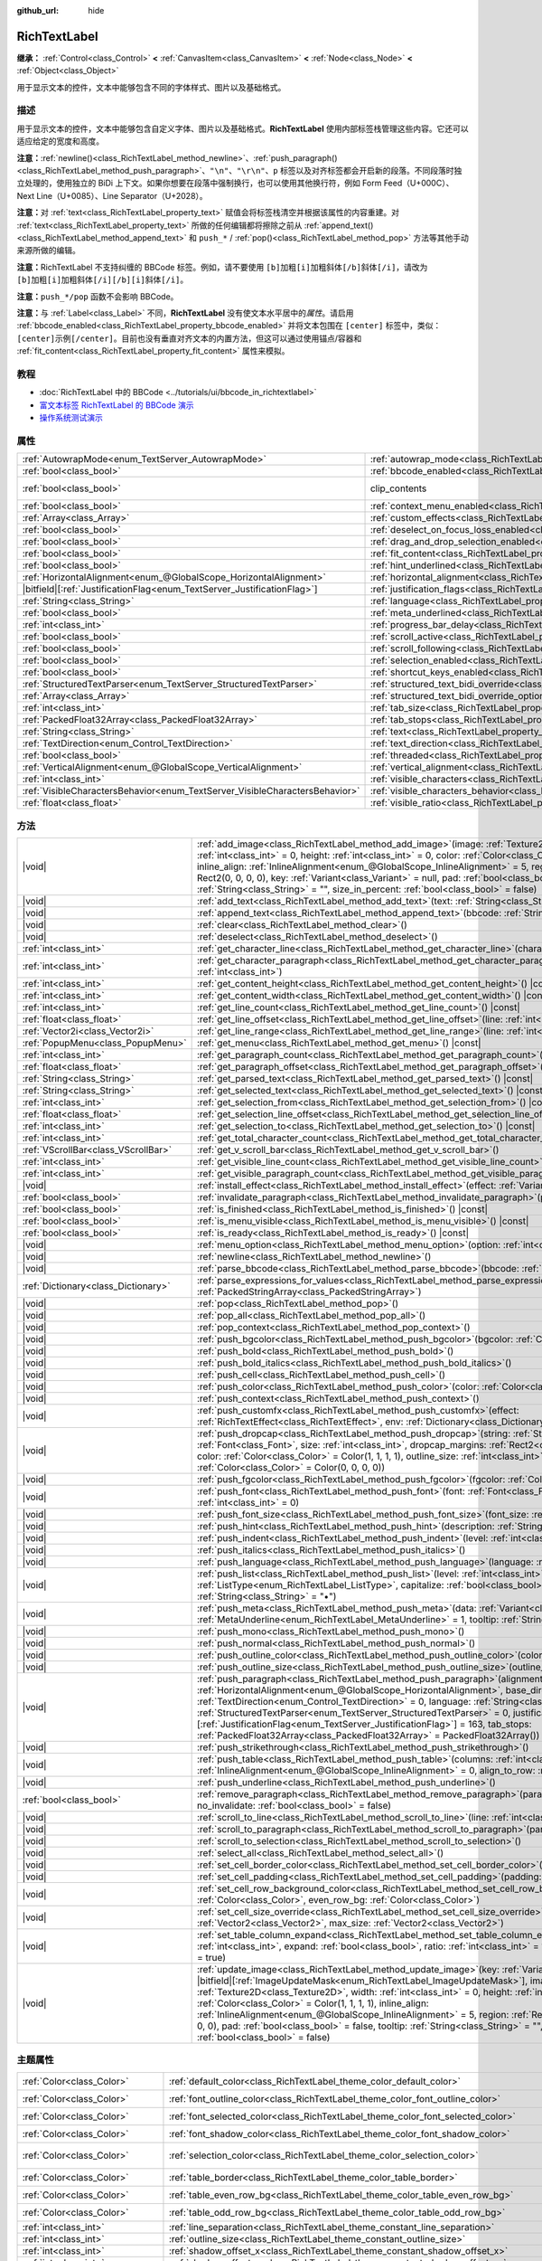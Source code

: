 :github_url: hide

.. DO NOT EDIT THIS FILE!!!
.. Generated automatically from Godot engine sources.
.. Generator: https://github.com/godotengine/godot/tree/4.4/doc/tools/make_rst.py.
.. XML source: https://github.com/godotengine/godot/tree/4.4/doc/classes/RichTextLabel.xml.

.. _class_RichTextLabel:

RichTextLabel
=============

**继承：** :ref:`Control<class_Control>` **<** :ref:`CanvasItem<class_CanvasItem>` **<** :ref:`Node<class_Node>` **<** :ref:`Object<class_Object>`

用于显示文本的控件，文本中能够包含不同的字体样式、图片以及基础格式。

.. rst-class:: classref-introduction-group

描述
----

用于显示文本的控件，文本中能够包含自定义字体、图片以及基础格式。\ **RichTextLabel** 使用内部标签栈管理这些内容。它还可以适应给定的宽度和高度。

\ **注意：**\ :ref:`newline()<class_RichTextLabel_method_newline>`\ 、\ :ref:`push_paragraph()<class_RichTextLabel_method_push_paragraph>`\ 、\ ``"\n"``\ 、\ ``"\r\n"``\ 、\ ``p`` 标签以及对齐标签都会开启新的段落。不同段落时独立处理的，使用独立的 BiDi 上下文。如果你想要在段落中强制换行，也可以使用其他换行符，例如 Form Feed（U+000C）、Next Line（U+0085）、Line Separator（U+2028）。

\ **注意：**\ 对 :ref:`text<class_RichTextLabel_property_text>` 赋值会将标签栈清空并根据该属性的内容重建。对 :ref:`text<class_RichTextLabel_property_text>` 所做的任何编辑都将擦除之前从 :ref:`append_text()<class_RichTextLabel_method_append_text>` 和 ``push_*`` / :ref:`pop()<class_RichTextLabel_method_pop>` 方法等其他手动来源所做的编辑。

\ **注意：**\ RichTextLabel 不支持纠缠的 BBCode 标签。例如，请不要使用 ``[b]加粗[i]加粗斜体[/b]斜体[/i]``\ ，请改为 ``[b]加粗[i]加粗斜体[/i][/b][i]斜体[/i]``\ 。

\ **注意：**\ ``push_*/pop`` 函数不会影响 BBCode。

\ **注意：**\ 与 :ref:`Label<class_Label>` 不同，\ **RichTextLabel** 没有使文本水平居中的\ *属性*\ 。请启用 :ref:`bbcode_enabled<class_RichTextLabel_property_bbcode_enabled>` 并将文本包围在 ``[center]`` 标签中，类似：\ ``[center]示例[/center]``\ 。目前也没有垂直对齐文本的内置方法，但这可以通过使用锚点/容器和 :ref:`fit_content<class_RichTextLabel_property_fit_content>` 属性来模拟。

.. rst-class:: classref-introduction-group

教程
----

- :doc:`RichTextLabel 中的 BBCode <../tutorials/ui/bbcode_in_richtextlabel>`

- `富文本标签 RichTextLabel 的 BBCode 演示 <https://godotengine.org/asset-library/asset/2774>`__

- `操作系统测试演示 <https://godotengine.org/asset-library/asset/2789>`__

.. rst-class:: classref-reftable-group

属性
----

.. table::
   :widths: auto

   +-----------------------------------------------------------------------------+------------------------------------------------------------------------------------------------------------------+---------------------------------------------------------------------------+
   | :ref:`AutowrapMode<enum_TextServer_AutowrapMode>`                           | :ref:`autowrap_mode<class_RichTextLabel_property_autowrap_mode>`                                                 | ``3``                                                                     |
   +-----------------------------------------------------------------------------+------------------------------------------------------------------------------------------------------------------+---------------------------------------------------------------------------+
   | :ref:`bool<class_bool>`                                                     | :ref:`bbcode_enabled<class_RichTextLabel_property_bbcode_enabled>`                                               | ``false``                                                                 |
   +-----------------------------------------------------------------------------+------------------------------------------------------------------------------------------------------------------+---------------------------------------------------------------------------+
   | :ref:`bool<class_bool>`                                                     | clip_contents                                                                                                    | ``true`` (overrides :ref:`Control<class_Control_property_clip_contents>`) |
   +-----------------------------------------------------------------------------+------------------------------------------------------------------------------------------------------------------+---------------------------------------------------------------------------+
   | :ref:`bool<class_bool>`                                                     | :ref:`context_menu_enabled<class_RichTextLabel_property_context_menu_enabled>`                                   | ``false``                                                                 |
   +-----------------------------------------------------------------------------+------------------------------------------------------------------------------------------------------------------+---------------------------------------------------------------------------+
   | :ref:`Array<class_Array>`                                                   | :ref:`custom_effects<class_RichTextLabel_property_custom_effects>`                                               | ``[]``                                                                    |
   +-----------------------------------------------------------------------------+------------------------------------------------------------------------------------------------------------------+---------------------------------------------------------------------------+
   | :ref:`bool<class_bool>`                                                     | :ref:`deselect_on_focus_loss_enabled<class_RichTextLabel_property_deselect_on_focus_loss_enabled>`               | ``true``                                                                  |
   +-----------------------------------------------------------------------------+------------------------------------------------------------------------------------------------------------------+---------------------------------------------------------------------------+
   | :ref:`bool<class_bool>`                                                     | :ref:`drag_and_drop_selection_enabled<class_RichTextLabel_property_drag_and_drop_selection_enabled>`             | ``true``                                                                  |
   +-----------------------------------------------------------------------------+------------------------------------------------------------------------------------------------------------------+---------------------------------------------------------------------------+
   | :ref:`bool<class_bool>`                                                     | :ref:`fit_content<class_RichTextLabel_property_fit_content>`                                                     | ``false``                                                                 |
   +-----------------------------------------------------------------------------+------------------------------------------------------------------------------------------------------------------+---------------------------------------------------------------------------+
   | :ref:`bool<class_bool>`                                                     | :ref:`hint_underlined<class_RichTextLabel_property_hint_underlined>`                                             | ``true``                                                                  |
   +-----------------------------------------------------------------------------+------------------------------------------------------------------------------------------------------------------+---------------------------------------------------------------------------+
   | :ref:`HorizontalAlignment<enum_@GlobalScope_HorizontalAlignment>`           | :ref:`horizontal_alignment<class_RichTextLabel_property_horizontal_alignment>`                                   | ``0``                                                                     |
   +-----------------------------------------------------------------------------+------------------------------------------------------------------------------------------------------------------+---------------------------------------------------------------------------+
   | |bitfield|\[:ref:`JustificationFlag<enum_TextServer_JustificationFlag>`\]   | :ref:`justification_flags<class_RichTextLabel_property_justification_flags>`                                     | ``163``                                                                   |
   +-----------------------------------------------------------------------------+------------------------------------------------------------------------------------------------------------------+---------------------------------------------------------------------------+
   | :ref:`String<class_String>`                                                 | :ref:`language<class_RichTextLabel_property_language>`                                                           | ``""``                                                                    |
   +-----------------------------------------------------------------------------+------------------------------------------------------------------------------------------------------------------+---------------------------------------------------------------------------+
   | :ref:`bool<class_bool>`                                                     | :ref:`meta_underlined<class_RichTextLabel_property_meta_underlined>`                                             | ``true``                                                                  |
   +-----------------------------------------------------------------------------+------------------------------------------------------------------------------------------------------------------+---------------------------------------------------------------------------+
   | :ref:`int<class_int>`                                                       | :ref:`progress_bar_delay<class_RichTextLabel_property_progress_bar_delay>`                                       | ``1000``                                                                  |
   +-----------------------------------------------------------------------------+------------------------------------------------------------------------------------------------------------------+---------------------------------------------------------------------------+
   | :ref:`bool<class_bool>`                                                     | :ref:`scroll_active<class_RichTextLabel_property_scroll_active>`                                                 | ``true``                                                                  |
   +-----------------------------------------------------------------------------+------------------------------------------------------------------------------------------------------------------+---------------------------------------------------------------------------+
   | :ref:`bool<class_bool>`                                                     | :ref:`scroll_following<class_RichTextLabel_property_scroll_following>`                                           | ``false``                                                                 |
   +-----------------------------------------------------------------------------+------------------------------------------------------------------------------------------------------------------+---------------------------------------------------------------------------+
   | :ref:`bool<class_bool>`                                                     | :ref:`selection_enabled<class_RichTextLabel_property_selection_enabled>`                                         | ``false``                                                                 |
   +-----------------------------------------------------------------------------+------------------------------------------------------------------------------------------------------------------+---------------------------------------------------------------------------+
   | :ref:`bool<class_bool>`                                                     | :ref:`shortcut_keys_enabled<class_RichTextLabel_property_shortcut_keys_enabled>`                                 | ``true``                                                                  |
   +-----------------------------------------------------------------------------+------------------------------------------------------------------------------------------------------------------+---------------------------------------------------------------------------+
   | :ref:`StructuredTextParser<enum_TextServer_StructuredTextParser>`           | :ref:`structured_text_bidi_override<class_RichTextLabel_property_structured_text_bidi_override>`                 | ``0``                                                                     |
   +-----------------------------------------------------------------------------+------------------------------------------------------------------------------------------------------------------+---------------------------------------------------------------------------+
   | :ref:`Array<class_Array>`                                                   | :ref:`structured_text_bidi_override_options<class_RichTextLabel_property_structured_text_bidi_override_options>` | ``[]``                                                                    |
   +-----------------------------------------------------------------------------+------------------------------------------------------------------------------------------------------------------+---------------------------------------------------------------------------+
   | :ref:`int<class_int>`                                                       | :ref:`tab_size<class_RichTextLabel_property_tab_size>`                                                           | ``4``                                                                     |
   +-----------------------------------------------------------------------------+------------------------------------------------------------------------------------------------------------------+---------------------------------------------------------------------------+
   | :ref:`PackedFloat32Array<class_PackedFloat32Array>`                         | :ref:`tab_stops<class_RichTextLabel_property_tab_stops>`                                                         | ``PackedFloat32Array()``                                                  |
   +-----------------------------------------------------------------------------+------------------------------------------------------------------------------------------------------------------+---------------------------------------------------------------------------+
   | :ref:`String<class_String>`                                                 | :ref:`text<class_RichTextLabel_property_text>`                                                                   | ``""``                                                                    |
   +-----------------------------------------------------------------------------+------------------------------------------------------------------------------------------------------------------+---------------------------------------------------------------------------+
   | :ref:`TextDirection<enum_Control_TextDirection>`                            | :ref:`text_direction<class_RichTextLabel_property_text_direction>`                                               | ``0``                                                                     |
   +-----------------------------------------------------------------------------+------------------------------------------------------------------------------------------------------------------+---------------------------------------------------------------------------+
   | :ref:`bool<class_bool>`                                                     | :ref:`threaded<class_RichTextLabel_property_threaded>`                                                           | ``false``                                                                 |
   +-----------------------------------------------------------------------------+------------------------------------------------------------------------------------------------------------------+---------------------------------------------------------------------------+
   | :ref:`VerticalAlignment<enum_@GlobalScope_VerticalAlignment>`               | :ref:`vertical_alignment<class_RichTextLabel_property_vertical_alignment>`                                       | ``0``                                                                     |
   +-----------------------------------------------------------------------------+------------------------------------------------------------------------------------------------------------------+---------------------------------------------------------------------------+
   | :ref:`int<class_int>`                                                       | :ref:`visible_characters<class_RichTextLabel_property_visible_characters>`                                       | ``-1``                                                                    |
   +-----------------------------------------------------------------------------+------------------------------------------------------------------------------------------------------------------+---------------------------------------------------------------------------+
   | :ref:`VisibleCharactersBehavior<enum_TextServer_VisibleCharactersBehavior>` | :ref:`visible_characters_behavior<class_RichTextLabel_property_visible_characters_behavior>`                     | ``0``                                                                     |
   +-----------------------------------------------------------------------------+------------------------------------------------------------------------------------------------------------------+---------------------------------------------------------------------------+
   | :ref:`float<class_float>`                                                   | :ref:`visible_ratio<class_RichTextLabel_property_visible_ratio>`                                                 | ``1.0``                                                                   |
   +-----------------------------------------------------------------------------+------------------------------------------------------------------------------------------------------------------+---------------------------------------------------------------------------+

.. rst-class:: classref-reftable-group

方法
----

.. table::
   :widths: auto

   +-------------------------------------+-----------------------------------------------------------------------------------------------------------------------------------------------------------------------------------------------------------------------------------------------------------------------------------------------------------------------------------------------------------------------------------------------------------------------------------------------------------------------------------------------------------------------------------------------------------------------------------------------------------------------------------------------+
   | |void|                              | :ref:`add_image<class_RichTextLabel_method_add_image>`\ (\ image\: :ref:`Texture2D<class_Texture2D>`, width\: :ref:`int<class_int>` = 0, height\: :ref:`int<class_int>` = 0, color\: :ref:`Color<class_Color>` = Color(1, 1, 1, 1), inline_align\: :ref:`InlineAlignment<enum_@GlobalScope_InlineAlignment>` = 5, region\: :ref:`Rect2<class_Rect2>` = Rect2(0, 0, 0, 0), key\: :ref:`Variant<class_Variant>` = null, pad\: :ref:`bool<class_bool>` = false, tooltip\: :ref:`String<class_String>` = "", size_in_percent\: :ref:`bool<class_bool>` = false\ )                                                                                 |
   +-------------------------------------+-----------------------------------------------------------------------------------------------------------------------------------------------------------------------------------------------------------------------------------------------------------------------------------------------------------------------------------------------------------------------------------------------------------------------------------------------------------------------------------------------------------------------------------------------------------------------------------------------------------------------------------------------+
   | |void|                              | :ref:`add_text<class_RichTextLabel_method_add_text>`\ (\ text\: :ref:`String<class_String>`\ )                                                                                                                                                                                                                                                                                                                                                                                                                                                                                                                                                |
   +-------------------------------------+-----------------------------------------------------------------------------------------------------------------------------------------------------------------------------------------------------------------------------------------------------------------------------------------------------------------------------------------------------------------------------------------------------------------------------------------------------------------------------------------------------------------------------------------------------------------------------------------------------------------------------------------------+
   | |void|                              | :ref:`append_text<class_RichTextLabel_method_append_text>`\ (\ bbcode\: :ref:`String<class_String>`\ )                                                                                                                                                                                                                                                                                                                                                                                                                                                                                                                                        |
   +-------------------------------------+-----------------------------------------------------------------------------------------------------------------------------------------------------------------------------------------------------------------------------------------------------------------------------------------------------------------------------------------------------------------------------------------------------------------------------------------------------------------------------------------------------------------------------------------------------------------------------------------------------------------------------------------------+
   | |void|                              | :ref:`clear<class_RichTextLabel_method_clear>`\ (\ )                                                                                                                                                                                                                                                                                                                                                                                                                                                                                                                                                                                          |
   +-------------------------------------+-----------------------------------------------------------------------------------------------------------------------------------------------------------------------------------------------------------------------------------------------------------------------------------------------------------------------------------------------------------------------------------------------------------------------------------------------------------------------------------------------------------------------------------------------------------------------------------------------------------------------------------------------+
   | |void|                              | :ref:`deselect<class_RichTextLabel_method_deselect>`\ (\ )                                                                                                                                                                                                                                                                                                                                                                                                                                                                                                                                                                                    |
   +-------------------------------------+-----------------------------------------------------------------------------------------------------------------------------------------------------------------------------------------------------------------------------------------------------------------------------------------------------------------------------------------------------------------------------------------------------------------------------------------------------------------------------------------------------------------------------------------------------------------------------------------------------------------------------------------------+
   | :ref:`int<class_int>`               | :ref:`get_character_line<class_RichTextLabel_method_get_character_line>`\ (\ character\: :ref:`int<class_int>`\ )                                                                                                                                                                                                                                                                                                                                                                                                                                                                                                                             |
   +-------------------------------------+-----------------------------------------------------------------------------------------------------------------------------------------------------------------------------------------------------------------------------------------------------------------------------------------------------------------------------------------------------------------------------------------------------------------------------------------------------------------------------------------------------------------------------------------------------------------------------------------------------------------------------------------------+
   | :ref:`int<class_int>`               | :ref:`get_character_paragraph<class_RichTextLabel_method_get_character_paragraph>`\ (\ character\: :ref:`int<class_int>`\ )                                                                                                                                                                                                                                                                                                                                                                                                                                                                                                                   |
   +-------------------------------------+-----------------------------------------------------------------------------------------------------------------------------------------------------------------------------------------------------------------------------------------------------------------------------------------------------------------------------------------------------------------------------------------------------------------------------------------------------------------------------------------------------------------------------------------------------------------------------------------------------------------------------------------------+
   | :ref:`int<class_int>`               | :ref:`get_content_height<class_RichTextLabel_method_get_content_height>`\ (\ ) |const|                                                                                                                                                                                                                                                                                                                                                                                                                                                                                                                                                        |
   +-------------------------------------+-----------------------------------------------------------------------------------------------------------------------------------------------------------------------------------------------------------------------------------------------------------------------------------------------------------------------------------------------------------------------------------------------------------------------------------------------------------------------------------------------------------------------------------------------------------------------------------------------------------------------------------------------+
   | :ref:`int<class_int>`               | :ref:`get_content_width<class_RichTextLabel_method_get_content_width>`\ (\ ) |const|                                                                                                                                                                                                                                                                                                                                                                                                                                                                                                                                                          |
   +-------------------------------------+-----------------------------------------------------------------------------------------------------------------------------------------------------------------------------------------------------------------------------------------------------------------------------------------------------------------------------------------------------------------------------------------------------------------------------------------------------------------------------------------------------------------------------------------------------------------------------------------------------------------------------------------------+
   | :ref:`int<class_int>`               | :ref:`get_line_count<class_RichTextLabel_method_get_line_count>`\ (\ ) |const|                                                                                                                                                                                                                                                                                                                                                                                                                                                                                                                                                                |
   +-------------------------------------+-----------------------------------------------------------------------------------------------------------------------------------------------------------------------------------------------------------------------------------------------------------------------------------------------------------------------------------------------------------------------------------------------------------------------------------------------------------------------------------------------------------------------------------------------------------------------------------------------------------------------------------------------+
   | :ref:`float<class_float>`           | :ref:`get_line_offset<class_RichTextLabel_method_get_line_offset>`\ (\ line\: :ref:`int<class_int>`\ )                                                                                                                                                                                                                                                                                                                                                                                                                                                                                                                                        |
   +-------------------------------------+-----------------------------------------------------------------------------------------------------------------------------------------------------------------------------------------------------------------------------------------------------------------------------------------------------------------------------------------------------------------------------------------------------------------------------------------------------------------------------------------------------------------------------------------------------------------------------------------------------------------------------------------------+
   | :ref:`Vector2i<class_Vector2i>`     | :ref:`get_line_range<class_RichTextLabel_method_get_line_range>`\ (\ line\: :ref:`int<class_int>`\ )                                                                                                                                                                                                                                                                                                                                                                                                                                                                                                                                          |
   +-------------------------------------+-----------------------------------------------------------------------------------------------------------------------------------------------------------------------------------------------------------------------------------------------------------------------------------------------------------------------------------------------------------------------------------------------------------------------------------------------------------------------------------------------------------------------------------------------------------------------------------------------------------------------------------------------+
   | :ref:`PopupMenu<class_PopupMenu>`   | :ref:`get_menu<class_RichTextLabel_method_get_menu>`\ (\ ) |const|                                                                                                                                                                                                                                                                                                                                                                                                                                                                                                                                                                            |
   +-------------------------------------+-----------------------------------------------------------------------------------------------------------------------------------------------------------------------------------------------------------------------------------------------------------------------------------------------------------------------------------------------------------------------------------------------------------------------------------------------------------------------------------------------------------------------------------------------------------------------------------------------------------------------------------------------+
   | :ref:`int<class_int>`               | :ref:`get_paragraph_count<class_RichTextLabel_method_get_paragraph_count>`\ (\ ) |const|                                                                                                                                                                                                                                                                                                                                                                                                                                                                                                                                                      |
   +-------------------------------------+-----------------------------------------------------------------------------------------------------------------------------------------------------------------------------------------------------------------------------------------------------------------------------------------------------------------------------------------------------------------------------------------------------------------------------------------------------------------------------------------------------------------------------------------------------------------------------------------------------------------------------------------------+
   | :ref:`float<class_float>`           | :ref:`get_paragraph_offset<class_RichTextLabel_method_get_paragraph_offset>`\ (\ paragraph\: :ref:`int<class_int>`\ )                                                                                                                                                                                                                                                                                                                                                                                                                                                                                                                         |
   +-------------------------------------+-----------------------------------------------------------------------------------------------------------------------------------------------------------------------------------------------------------------------------------------------------------------------------------------------------------------------------------------------------------------------------------------------------------------------------------------------------------------------------------------------------------------------------------------------------------------------------------------------------------------------------------------------+
   | :ref:`String<class_String>`         | :ref:`get_parsed_text<class_RichTextLabel_method_get_parsed_text>`\ (\ ) |const|                                                                                                                                                                                                                                                                                                                                                                                                                                                                                                                                                              |
   +-------------------------------------+-----------------------------------------------------------------------------------------------------------------------------------------------------------------------------------------------------------------------------------------------------------------------------------------------------------------------------------------------------------------------------------------------------------------------------------------------------------------------------------------------------------------------------------------------------------------------------------------------------------------------------------------------+
   | :ref:`String<class_String>`         | :ref:`get_selected_text<class_RichTextLabel_method_get_selected_text>`\ (\ ) |const|                                                                                                                                                                                                                                                                                                                                                                                                                                                                                                                                                          |
   +-------------------------------------+-----------------------------------------------------------------------------------------------------------------------------------------------------------------------------------------------------------------------------------------------------------------------------------------------------------------------------------------------------------------------------------------------------------------------------------------------------------------------------------------------------------------------------------------------------------------------------------------------------------------------------------------------+
   | :ref:`int<class_int>`               | :ref:`get_selection_from<class_RichTextLabel_method_get_selection_from>`\ (\ ) |const|                                                                                                                                                                                                                                                                                                                                                                                                                                                                                                                                                        |
   +-------------------------------------+-----------------------------------------------------------------------------------------------------------------------------------------------------------------------------------------------------------------------------------------------------------------------------------------------------------------------------------------------------------------------------------------------------------------------------------------------------------------------------------------------------------------------------------------------------------------------------------------------------------------------------------------------+
   | :ref:`float<class_float>`           | :ref:`get_selection_line_offset<class_RichTextLabel_method_get_selection_line_offset>`\ (\ ) |const|                                                                                                                                                                                                                                                                                                                                                                                                                                                                                                                                          |
   +-------------------------------------+-----------------------------------------------------------------------------------------------------------------------------------------------------------------------------------------------------------------------------------------------------------------------------------------------------------------------------------------------------------------------------------------------------------------------------------------------------------------------------------------------------------------------------------------------------------------------------------------------------------------------------------------------+
   | :ref:`int<class_int>`               | :ref:`get_selection_to<class_RichTextLabel_method_get_selection_to>`\ (\ ) |const|                                                                                                                                                                                                                                                                                                                                                                                                                                                                                                                                                            |
   +-------------------------------------+-----------------------------------------------------------------------------------------------------------------------------------------------------------------------------------------------------------------------------------------------------------------------------------------------------------------------------------------------------------------------------------------------------------------------------------------------------------------------------------------------------------------------------------------------------------------------------------------------------------------------------------------------+
   | :ref:`int<class_int>`               | :ref:`get_total_character_count<class_RichTextLabel_method_get_total_character_count>`\ (\ ) |const|                                                                                                                                                                                                                                                                                                                                                                                                                                                                                                                                          |
   +-------------------------------------+-----------------------------------------------------------------------------------------------------------------------------------------------------------------------------------------------------------------------------------------------------------------------------------------------------------------------------------------------------------------------------------------------------------------------------------------------------------------------------------------------------------------------------------------------------------------------------------------------------------------------------------------------+
   | :ref:`VScrollBar<class_VScrollBar>` | :ref:`get_v_scroll_bar<class_RichTextLabel_method_get_v_scroll_bar>`\ (\ )                                                                                                                                                                                                                                                                                                                                                                                                                                                                                                                                                                    |
   +-------------------------------------+-----------------------------------------------------------------------------------------------------------------------------------------------------------------------------------------------------------------------------------------------------------------------------------------------------------------------------------------------------------------------------------------------------------------------------------------------------------------------------------------------------------------------------------------------------------------------------------------------------------------------------------------------+
   | :ref:`int<class_int>`               | :ref:`get_visible_line_count<class_RichTextLabel_method_get_visible_line_count>`\ (\ ) |const|                                                                                                                                                                                                                                                                                                                                                                                                                                                                                                                                                |
   +-------------------------------------+-----------------------------------------------------------------------------------------------------------------------------------------------------------------------------------------------------------------------------------------------------------------------------------------------------------------------------------------------------------------------------------------------------------------------------------------------------------------------------------------------------------------------------------------------------------------------------------------------------------------------------------------------+
   | :ref:`int<class_int>`               | :ref:`get_visible_paragraph_count<class_RichTextLabel_method_get_visible_paragraph_count>`\ (\ ) |const|                                                                                                                                                                                                                                                                                                                                                                                                                                                                                                                                      |
   +-------------------------------------+-----------------------------------------------------------------------------------------------------------------------------------------------------------------------------------------------------------------------------------------------------------------------------------------------------------------------------------------------------------------------------------------------------------------------------------------------------------------------------------------------------------------------------------------------------------------------------------------------------------------------------------------------+
   | |void|                              | :ref:`install_effect<class_RichTextLabel_method_install_effect>`\ (\ effect\: :ref:`Variant<class_Variant>`\ )                                                                                                                                                                                                                                                                                                                                                                                                                                                                                                                                |
   +-------------------------------------+-----------------------------------------------------------------------------------------------------------------------------------------------------------------------------------------------------------------------------------------------------------------------------------------------------------------------------------------------------------------------------------------------------------------------------------------------------------------------------------------------------------------------------------------------------------------------------------------------------------------------------------------------+
   | :ref:`bool<class_bool>`             | :ref:`invalidate_paragraph<class_RichTextLabel_method_invalidate_paragraph>`\ (\ paragraph\: :ref:`int<class_int>`\ )                                                                                                                                                                                                                                                                                                                                                                                                                                                                                                                         |
   +-------------------------------------+-----------------------------------------------------------------------------------------------------------------------------------------------------------------------------------------------------------------------------------------------------------------------------------------------------------------------------------------------------------------------------------------------------------------------------------------------------------------------------------------------------------------------------------------------------------------------------------------------------------------------------------------------+
   | :ref:`bool<class_bool>`             | :ref:`is_finished<class_RichTextLabel_method_is_finished>`\ (\ ) |const|                                                                                                                                                                                                                                                                                                                                                                                                                                                                                                                                                                      |
   +-------------------------------------+-----------------------------------------------------------------------------------------------------------------------------------------------------------------------------------------------------------------------------------------------------------------------------------------------------------------------------------------------------------------------------------------------------------------------------------------------------------------------------------------------------------------------------------------------------------------------------------------------------------------------------------------------+
   | :ref:`bool<class_bool>`             | :ref:`is_menu_visible<class_RichTextLabel_method_is_menu_visible>`\ (\ ) |const|                                                                                                                                                                                                                                                                                                                                                                                                                                                                                                                                                              |
   +-------------------------------------+-----------------------------------------------------------------------------------------------------------------------------------------------------------------------------------------------------------------------------------------------------------------------------------------------------------------------------------------------------------------------------------------------------------------------------------------------------------------------------------------------------------------------------------------------------------------------------------------------------------------------------------------------+
   | :ref:`bool<class_bool>`             | :ref:`is_ready<class_RichTextLabel_method_is_ready>`\ (\ ) |const|                                                                                                                                                                                                                                                                                                                                                                                                                                                                                                                                                                            |
   +-------------------------------------+-----------------------------------------------------------------------------------------------------------------------------------------------------------------------------------------------------------------------------------------------------------------------------------------------------------------------------------------------------------------------------------------------------------------------------------------------------------------------------------------------------------------------------------------------------------------------------------------------------------------------------------------------+
   | |void|                              | :ref:`menu_option<class_RichTextLabel_method_menu_option>`\ (\ option\: :ref:`int<class_int>`\ )                                                                                                                                                                                                                                                                                                                                                                                                                                                                                                                                              |
   +-------------------------------------+-----------------------------------------------------------------------------------------------------------------------------------------------------------------------------------------------------------------------------------------------------------------------------------------------------------------------------------------------------------------------------------------------------------------------------------------------------------------------------------------------------------------------------------------------------------------------------------------------------------------------------------------------+
   | |void|                              | :ref:`newline<class_RichTextLabel_method_newline>`\ (\ )                                                                                                                                                                                                                                                                                                                                                                                                                                                                                                                                                                                      |
   +-------------------------------------+-----------------------------------------------------------------------------------------------------------------------------------------------------------------------------------------------------------------------------------------------------------------------------------------------------------------------------------------------------------------------------------------------------------------------------------------------------------------------------------------------------------------------------------------------------------------------------------------------------------------------------------------------+
   | |void|                              | :ref:`parse_bbcode<class_RichTextLabel_method_parse_bbcode>`\ (\ bbcode\: :ref:`String<class_String>`\ )                                                                                                                                                                                                                                                                                                                                                                                                                                                                                                                                      |
   +-------------------------------------+-----------------------------------------------------------------------------------------------------------------------------------------------------------------------------------------------------------------------------------------------------------------------------------------------------------------------------------------------------------------------------------------------------------------------------------------------------------------------------------------------------------------------------------------------------------------------------------------------------------------------------------------------+
   | :ref:`Dictionary<class_Dictionary>` | :ref:`parse_expressions_for_values<class_RichTextLabel_method_parse_expressions_for_values>`\ (\ expressions\: :ref:`PackedStringArray<class_PackedStringArray>`\ )                                                                                                                                                                                                                                                                                                                                                                                                                                                                           |
   +-------------------------------------+-----------------------------------------------------------------------------------------------------------------------------------------------------------------------------------------------------------------------------------------------------------------------------------------------------------------------------------------------------------------------------------------------------------------------------------------------------------------------------------------------------------------------------------------------------------------------------------------------------------------------------------------------+
   | |void|                              | :ref:`pop<class_RichTextLabel_method_pop>`\ (\ )                                                                                                                                                                                                                                                                                                                                                                                                                                                                                                                                                                                              |
   +-------------------------------------+-----------------------------------------------------------------------------------------------------------------------------------------------------------------------------------------------------------------------------------------------------------------------------------------------------------------------------------------------------------------------------------------------------------------------------------------------------------------------------------------------------------------------------------------------------------------------------------------------------------------------------------------------+
   | |void|                              | :ref:`pop_all<class_RichTextLabel_method_pop_all>`\ (\ )                                                                                                                                                                                                                                                                                                                                                                                                                                                                                                                                                                                      |
   +-------------------------------------+-----------------------------------------------------------------------------------------------------------------------------------------------------------------------------------------------------------------------------------------------------------------------------------------------------------------------------------------------------------------------------------------------------------------------------------------------------------------------------------------------------------------------------------------------------------------------------------------------------------------------------------------------+
   | |void|                              | :ref:`pop_context<class_RichTextLabel_method_pop_context>`\ (\ )                                                                                                                                                                                                                                                                                                                                                                                                                                                                                                                                                                              |
   +-------------------------------------+-----------------------------------------------------------------------------------------------------------------------------------------------------------------------------------------------------------------------------------------------------------------------------------------------------------------------------------------------------------------------------------------------------------------------------------------------------------------------------------------------------------------------------------------------------------------------------------------------------------------------------------------------+
   | |void|                              | :ref:`push_bgcolor<class_RichTextLabel_method_push_bgcolor>`\ (\ bgcolor\: :ref:`Color<class_Color>`\ )                                                                                                                                                                                                                                                                                                                                                                                                                                                                                                                                       |
   +-------------------------------------+-----------------------------------------------------------------------------------------------------------------------------------------------------------------------------------------------------------------------------------------------------------------------------------------------------------------------------------------------------------------------------------------------------------------------------------------------------------------------------------------------------------------------------------------------------------------------------------------------------------------------------------------------+
   | |void|                              | :ref:`push_bold<class_RichTextLabel_method_push_bold>`\ (\ )                                                                                                                                                                                                                                                                                                                                                                                                                                                                                                                                                                                  |
   +-------------------------------------+-----------------------------------------------------------------------------------------------------------------------------------------------------------------------------------------------------------------------------------------------------------------------------------------------------------------------------------------------------------------------------------------------------------------------------------------------------------------------------------------------------------------------------------------------------------------------------------------------------------------------------------------------+
   | |void|                              | :ref:`push_bold_italics<class_RichTextLabel_method_push_bold_italics>`\ (\ )                                                                                                                                                                                                                                                                                                                                                                                                                                                                                                                                                                  |
   +-------------------------------------+-----------------------------------------------------------------------------------------------------------------------------------------------------------------------------------------------------------------------------------------------------------------------------------------------------------------------------------------------------------------------------------------------------------------------------------------------------------------------------------------------------------------------------------------------------------------------------------------------------------------------------------------------+
   | |void|                              | :ref:`push_cell<class_RichTextLabel_method_push_cell>`\ (\ )                                                                                                                                                                                                                                                                                                                                                                                                                                                                                                                                                                                  |
   +-------------------------------------+-----------------------------------------------------------------------------------------------------------------------------------------------------------------------------------------------------------------------------------------------------------------------------------------------------------------------------------------------------------------------------------------------------------------------------------------------------------------------------------------------------------------------------------------------------------------------------------------------------------------------------------------------+
   | |void|                              | :ref:`push_color<class_RichTextLabel_method_push_color>`\ (\ color\: :ref:`Color<class_Color>`\ )                                                                                                                                                                                                                                                                                                                                                                                                                                                                                                                                             |
   +-------------------------------------+-----------------------------------------------------------------------------------------------------------------------------------------------------------------------------------------------------------------------------------------------------------------------------------------------------------------------------------------------------------------------------------------------------------------------------------------------------------------------------------------------------------------------------------------------------------------------------------------------------------------------------------------------+
   | |void|                              | :ref:`push_context<class_RichTextLabel_method_push_context>`\ (\ )                                                                                                                                                                                                                                                                                                                                                                                                                                                                                                                                                                            |
   +-------------------------------------+-----------------------------------------------------------------------------------------------------------------------------------------------------------------------------------------------------------------------------------------------------------------------------------------------------------------------------------------------------------------------------------------------------------------------------------------------------------------------------------------------------------------------------------------------------------------------------------------------------------------------------------------------+
   | |void|                              | :ref:`push_customfx<class_RichTextLabel_method_push_customfx>`\ (\ effect\: :ref:`RichTextEffect<class_RichTextEffect>`, env\: :ref:`Dictionary<class_Dictionary>`\ )                                                                                                                                                                                                                                                                                                                                                                                                                                                                         |
   +-------------------------------------+-----------------------------------------------------------------------------------------------------------------------------------------------------------------------------------------------------------------------------------------------------------------------------------------------------------------------------------------------------------------------------------------------------------------------------------------------------------------------------------------------------------------------------------------------------------------------------------------------------------------------------------------------+
   | |void|                              | :ref:`push_dropcap<class_RichTextLabel_method_push_dropcap>`\ (\ string\: :ref:`String<class_String>`, font\: :ref:`Font<class_Font>`, size\: :ref:`int<class_int>`, dropcap_margins\: :ref:`Rect2<class_Rect2>` = Rect2(0, 0, 0, 0), color\: :ref:`Color<class_Color>` = Color(1, 1, 1, 1), outline_size\: :ref:`int<class_int>` = 0, outline_color\: :ref:`Color<class_Color>` = Color(0, 0, 0, 0)\ )                                                                                                                                                                                                                                       |
   +-------------------------------------+-----------------------------------------------------------------------------------------------------------------------------------------------------------------------------------------------------------------------------------------------------------------------------------------------------------------------------------------------------------------------------------------------------------------------------------------------------------------------------------------------------------------------------------------------------------------------------------------------------------------------------------------------+
   | |void|                              | :ref:`push_fgcolor<class_RichTextLabel_method_push_fgcolor>`\ (\ fgcolor\: :ref:`Color<class_Color>`\ )                                                                                                                                                                                                                                                                                                                                                                                                                                                                                                                                       |
   +-------------------------------------+-----------------------------------------------------------------------------------------------------------------------------------------------------------------------------------------------------------------------------------------------------------------------------------------------------------------------------------------------------------------------------------------------------------------------------------------------------------------------------------------------------------------------------------------------------------------------------------------------------------------------------------------------+
   | |void|                              | :ref:`push_font<class_RichTextLabel_method_push_font>`\ (\ font\: :ref:`Font<class_Font>`, font_size\: :ref:`int<class_int>` = 0\ )                                                                                                                                                                                                                                                                                                                                                                                                                                                                                                           |
   +-------------------------------------+-----------------------------------------------------------------------------------------------------------------------------------------------------------------------------------------------------------------------------------------------------------------------------------------------------------------------------------------------------------------------------------------------------------------------------------------------------------------------------------------------------------------------------------------------------------------------------------------------------------------------------------------------+
   | |void|                              | :ref:`push_font_size<class_RichTextLabel_method_push_font_size>`\ (\ font_size\: :ref:`int<class_int>`\ )                                                                                                                                                                                                                                                                                                                                                                                                                                                                                                                                     |
   +-------------------------------------+-----------------------------------------------------------------------------------------------------------------------------------------------------------------------------------------------------------------------------------------------------------------------------------------------------------------------------------------------------------------------------------------------------------------------------------------------------------------------------------------------------------------------------------------------------------------------------------------------------------------------------------------------+
   | |void|                              | :ref:`push_hint<class_RichTextLabel_method_push_hint>`\ (\ description\: :ref:`String<class_String>`\ )                                                                                                                                                                                                                                                                                                                                                                                                                                                                                                                                       |
   +-------------------------------------+-----------------------------------------------------------------------------------------------------------------------------------------------------------------------------------------------------------------------------------------------------------------------------------------------------------------------------------------------------------------------------------------------------------------------------------------------------------------------------------------------------------------------------------------------------------------------------------------------------------------------------------------------+
   | |void|                              | :ref:`push_indent<class_RichTextLabel_method_push_indent>`\ (\ level\: :ref:`int<class_int>`\ )                                                                                                                                                                                                                                                                                                                                                                                                                                                                                                                                               |
   +-------------------------------------+-----------------------------------------------------------------------------------------------------------------------------------------------------------------------------------------------------------------------------------------------------------------------------------------------------------------------------------------------------------------------------------------------------------------------------------------------------------------------------------------------------------------------------------------------------------------------------------------------------------------------------------------------+
   | |void|                              | :ref:`push_italics<class_RichTextLabel_method_push_italics>`\ (\ )                                                                                                                                                                                                                                                                                                                                                                                                                                                                                                                                                                            |
   +-------------------------------------+-----------------------------------------------------------------------------------------------------------------------------------------------------------------------------------------------------------------------------------------------------------------------------------------------------------------------------------------------------------------------------------------------------------------------------------------------------------------------------------------------------------------------------------------------------------------------------------------------------------------------------------------------+
   | |void|                              | :ref:`push_language<class_RichTextLabel_method_push_language>`\ (\ language\: :ref:`String<class_String>`\ )                                                                                                                                                                                                                                                                                                                                                                                                                                                                                                                                  |
   +-------------------------------------+-----------------------------------------------------------------------------------------------------------------------------------------------------------------------------------------------------------------------------------------------------------------------------------------------------------------------------------------------------------------------------------------------------------------------------------------------------------------------------------------------------------------------------------------------------------------------------------------------------------------------------------------------+
   | |void|                              | :ref:`push_list<class_RichTextLabel_method_push_list>`\ (\ level\: :ref:`int<class_int>`, type\: :ref:`ListType<enum_RichTextLabel_ListType>`, capitalize\: :ref:`bool<class_bool>`, bullet\: :ref:`String<class_String>` = "•"\ )                                                                                                                                                                                                                                                                                                                                                                                                            |
   +-------------------------------------+-----------------------------------------------------------------------------------------------------------------------------------------------------------------------------------------------------------------------------------------------------------------------------------------------------------------------------------------------------------------------------------------------------------------------------------------------------------------------------------------------------------------------------------------------------------------------------------------------------------------------------------------------+
   | |void|                              | :ref:`push_meta<class_RichTextLabel_method_push_meta>`\ (\ data\: :ref:`Variant<class_Variant>`, underline_mode\: :ref:`MetaUnderline<enum_RichTextLabel_MetaUnderline>` = 1, tooltip\: :ref:`String<class_String>` = ""\ )                                                                                                                                                                                                                                                                                                                                                                                                                   |
   +-------------------------------------+-----------------------------------------------------------------------------------------------------------------------------------------------------------------------------------------------------------------------------------------------------------------------------------------------------------------------------------------------------------------------------------------------------------------------------------------------------------------------------------------------------------------------------------------------------------------------------------------------------------------------------------------------+
   | |void|                              | :ref:`push_mono<class_RichTextLabel_method_push_mono>`\ (\ )                                                                                                                                                                                                                                                                                                                                                                                                                                                                                                                                                                                  |
   +-------------------------------------+-----------------------------------------------------------------------------------------------------------------------------------------------------------------------------------------------------------------------------------------------------------------------------------------------------------------------------------------------------------------------------------------------------------------------------------------------------------------------------------------------------------------------------------------------------------------------------------------------------------------------------------------------+
   | |void|                              | :ref:`push_normal<class_RichTextLabel_method_push_normal>`\ (\ )                                                                                                                                                                                                                                                                                                                                                                                                                                                                                                                                                                              |
   +-------------------------------------+-----------------------------------------------------------------------------------------------------------------------------------------------------------------------------------------------------------------------------------------------------------------------------------------------------------------------------------------------------------------------------------------------------------------------------------------------------------------------------------------------------------------------------------------------------------------------------------------------------------------------------------------------+
   | |void|                              | :ref:`push_outline_color<class_RichTextLabel_method_push_outline_color>`\ (\ color\: :ref:`Color<class_Color>`\ )                                                                                                                                                                                                                                                                                                                                                                                                                                                                                                                             |
   +-------------------------------------+-----------------------------------------------------------------------------------------------------------------------------------------------------------------------------------------------------------------------------------------------------------------------------------------------------------------------------------------------------------------------------------------------------------------------------------------------------------------------------------------------------------------------------------------------------------------------------------------------------------------------------------------------+
   | |void|                              | :ref:`push_outline_size<class_RichTextLabel_method_push_outline_size>`\ (\ outline_size\: :ref:`int<class_int>`\ )                                                                                                                                                                                                                                                                                                                                                                                                                                                                                                                            |
   +-------------------------------------+-----------------------------------------------------------------------------------------------------------------------------------------------------------------------------------------------------------------------------------------------------------------------------------------------------------------------------------------------------------------------------------------------------------------------------------------------------------------------------------------------------------------------------------------------------------------------------------------------------------------------------------------------+
   | |void|                              | :ref:`push_paragraph<class_RichTextLabel_method_push_paragraph>`\ (\ alignment\: :ref:`HorizontalAlignment<enum_@GlobalScope_HorizontalAlignment>`, base_direction\: :ref:`TextDirection<enum_Control_TextDirection>` = 0, language\: :ref:`String<class_String>` = "", st_parser\: :ref:`StructuredTextParser<enum_TextServer_StructuredTextParser>` = 0, justification_flags\: |bitfield|\[:ref:`JustificationFlag<enum_TextServer_JustificationFlag>`\] = 163, tab_stops\: :ref:`PackedFloat32Array<class_PackedFloat32Array>` = PackedFloat32Array()\ )                                                                                   |
   +-------------------------------------+-----------------------------------------------------------------------------------------------------------------------------------------------------------------------------------------------------------------------------------------------------------------------------------------------------------------------------------------------------------------------------------------------------------------------------------------------------------------------------------------------------------------------------------------------------------------------------------------------------------------------------------------------+
   | |void|                              | :ref:`push_strikethrough<class_RichTextLabel_method_push_strikethrough>`\ (\ )                                                                                                                                                                                                                                                                                                                                                                                                                                                                                                                                                                |
   +-------------------------------------+-----------------------------------------------------------------------------------------------------------------------------------------------------------------------------------------------------------------------------------------------------------------------------------------------------------------------------------------------------------------------------------------------------------------------------------------------------------------------------------------------------------------------------------------------------------------------------------------------------------------------------------------------+
   | |void|                              | :ref:`push_table<class_RichTextLabel_method_push_table>`\ (\ columns\: :ref:`int<class_int>`, inline_align\: :ref:`InlineAlignment<enum_@GlobalScope_InlineAlignment>` = 0, align_to_row\: :ref:`int<class_int>` = -1\ )                                                                                                                                                                                                                                                                                                                                                                                                                      |
   +-------------------------------------+-----------------------------------------------------------------------------------------------------------------------------------------------------------------------------------------------------------------------------------------------------------------------------------------------------------------------------------------------------------------------------------------------------------------------------------------------------------------------------------------------------------------------------------------------------------------------------------------------------------------------------------------------+
   | |void|                              | :ref:`push_underline<class_RichTextLabel_method_push_underline>`\ (\ )                                                                                                                                                                                                                                                                                                                                                                                                                                                                                                                                                                        |
   +-------------------------------------+-----------------------------------------------------------------------------------------------------------------------------------------------------------------------------------------------------------------------------------------------------------------------------------------------------------------------------------------------------------------------------------------------------------------------------------------------------------------------------------------------------------------------------------------------------------------------------------------------------------------------------------------------+
   | :ref:`bool<class_bool>`             | :ref:`remove_paragraph<class_RichTextLabel_method_remove_paragraph>`\ (\ paragraph\: :ref:`int<class_int>`, no_invalidate\: :ref:`bool<class_bool>` = false\ )                                                                                                                                                                                                                                                                                                                                                                                                                                                                                |
   +-------------------------------------+-----------------------------------------------------------------------------------------------------------------------------------------------------------------------------------------------------------------------------------------------------------------------------------------------------------------------------------------------------------------------------------------------------------------------------------------------------------------------------------------------------------------------------------------------------------------------------------------------------------------------------------------------+
   | |void|                              | :ref:`scroll_to_line<class_RichTextLabel_method_scroll_to_line>`\ (\ line\: :ref:`int<class_int>`\ )                                                                                                                                                                                                                                                                                                                                                                                                                                                                                                                                          |
   +-------------------------------------+-----------------------------------------------------------------------------------------------------------------------------------------------------------------------------------------------------------------------------------------------------------------------------------------------------------------------------------------------------------------------------------------------------------------------------------------------------------------------------------------------------------------------------------------------------------------------------------------------------------------------------------------------+
   | |void|                              | :ref:`scroll_to_paragraph<class_RichTextLabel_method_scroll_to_paragraph>`\ (\ paragraph\: :ref:`int<class_int>`\ )                                                                                                                                                                                                                                                                                                                                                                                                                                                                                                                           |
   +-------------------------------------+-----------------------------------------------------------------------------------------------------------------------------------------------------------------------------------------------------------------------------------------------------------------------------------------------------------------------------------------------------------------------------------------------------------------------------------------------------------------------------------------------------------------------------------------------------------------------------------------------------------------------------------------------+
   | |void|                              | :ref:`scroll_to_selection<class_RichTextLabel_method_scroll_to_selection>`\ (\ )                                                                                                                                                                                                                                                                                                                                                                                                                                                                                                                                                              |
   +-------------------------------------+-----------------------------------------------------------------------------------------------------------------------------------------------------------------------------------------------------------------------------------------------------------------------------------------------------------------------------------------------------------------------------------------------------------------------------------------------------------------------------------------------------------------------------------------------------------------------------------------------------------------------------------------------+
   | |void|                              | :ref:`select_all<class_RichTextLabel_method_select_all>`\ (\ )                                                                                                                                                                                                                                                                                                                                                                                                                                                                                                                                                                                |
   +-------------------------------------+-----------------------------------------------------------------------------------------------------------------------------------------------------------------------------------------------------------------------------------------------------------------------------------------------------------------------------------------------------------------------------------------------------------------------------------------------------------------------------------------------------------------------------------------------------------------------------------------------------------------------------------------------+
   | |void|                              | :ref:`set_cell_border_color<class_RichTextLabel_method_set_cell_border_color>`\ (\ color\: :ref:`Color<class_Color>`\ )                                                                                                                                                                                                                                                                                                                                                                                                                                                                                                                       |
   +-------------------------------------+-----------------------------------------------------------------------------------------------------------------------------------------------------------------------------------------------------------------------------------------------------------------------------------------------------------------------------------------------------------------------------------------------------------------------------------------------------------------------------------------------------------------------------------------------------------------------------------------------------------------------------------------------+
   | |void|                              | :ref:`set_cell_padding<class_RichTextLabel_method_set_cell_padding>`\ (\ padding\: :ref:`Rect2<class_Rect2>`\ )                                                                                                                                                                                                                                                                                                                                                                                                                                                                                                                               |
   +-------------------------------------+-----------------------------------------------------------------------------------------------------------------------------------------------------------------------------------------------------------------------------------------------------------------------------------------------------------------------------------------------------------------------------------------------------------------------------------------------------------------------------------------------------------------------------------------------------------------------------------------------------------------------------------------------+
   | |void|                              | :ref:`set_cell_row_background_color<class_RichTextLabel_method_set_cell_row_background_color>`\ (\ odd_row_bg\: :ref:`Color<class_Color>`, even_row_bg\: :ref:`Color<class_Color>`\ )                                                                                                                                                                                                                                                                                                                                                                                                                                                         |
   +-------------------------------------+-----------------------------------------------------------------------------------------------------------------------------------------------------------------------------------------------------------------------------------------------------------------------------------------------------------------------------------------------------------------------------------------------------------------------------------------------------------------------------------------------------------------------------------------------------------------------------------------------------------------------------------------------+
   | |void|                              | :ref:`set_cell_size_override<class_RichTextLabel_method_set_cell_size_override>`\ (\ min_size\: :ref:`Vector2<class_Vector2>`, max_size\: :ref:`Vector2<class_Vector2>`\ )                                                                                                                                                                                                                                                                                                                                                                                                                                                                    |
   +-------------------------------------+-----------------------------------------------------------------------------------------------------------------------------------------------------------------------------------------------------------------------------------------------------------------------------------------------------------------------------------------------------------------------------------------------------------------------------------------------------------------------------------------------------------------------------------------------------------------------------------------------------------------------------------------------+
   | |void|                              | :ref:`set_table_column_expand<class_RichTextLabel_method_set_table_column_expand>`\ (\ column\: :ref:`int<class_int>`, expand\: :ref:`bool<class_bool>`, ratio\: :ref:`int<class_int>` = 1, shrink\: :ref:`bool<class_bool>` = true\ )                                                                                                                                                                                                                                                                                                                                                                                                        |
   +-------------------------------------+-----------------------------------------------------------------------------------------------------------------------------------------------------------------------------------------------------------------------------------------------------------------------------------------------------------------------------------------------------------------------------------------------------------------------------------------------------------------------------------------------------------------------------------------------------------------------------------------------------------------------------------------------+
   | |void|                              | :ref:`update_image<class_RichTextLabel_method_update_image>`\ (\ key\: :ref:`Variant<class_Variant>`, mask\: |bitfield|\[:ref:`ImageUpdateMask<enum_RichTextLabel_ImageUpdateMask>`\], image\: :ref:`Texture2D<class_Texture2D>`, width\: :ref:`int<class_int>` = 0, height\: :ref:`int<class_int>` = 0, color\: :ref:`Color<class_Color>` = Color(1, 1, 1, 1), inline_align\: :ref:`InlineAlignment<enum_@GlobalScope_InlineAlignment>` = 5, region\: :ref:`Rect2<class_Rect2>` = Rect2(0, 0, 0, 0), pad\: :ref:`bool<class_bool>` = false, tooltip\: :ref:`String<class_String>` = "", size_in_percent\: :ref:`bool<class_bool>` = false\ ) |
   +-------------------------------------+-----------------------------------------------------------------------------------------------------------------------------------------------------------------------------------------------------------------------------------------------------------------------------------------------------------------------------------------------------------------------------------------------------------------------------------------------------------------------------------------------------------------------------------------------------------------------------------------------------------------------------------------------+

.. rst-class:: classref-reftable-group

主题属性
--------

.. table::
   :widths: auto

   +---------------------------------+----------------------------------------------------------------------------------------------+-----------------------------+
   | :ref:`Color<class_Color>`       | :ref:`default_color<class_RichTextLabel_theme_color_default_color>`                          | ``Color(1, 1, 1, 1)``       |
   +---------------------------------+----------------------------------------------------------------------------------------------+-----------------------------+
   | :ref:`Color<class_Color>`       | :ref:`font_outline_color<class_RichTextLabel_theme_color_font_outline_color>`                | ``Color(0, 0, 0, 1)``       |
   +---------------------------------+----------------------------------------------------------------------------------------------+-----------------------------+
   | :ref:`Color<class_Color>`       | :ref:`font_selected_color<class_RichTextLabel_theme_color_font_selected_color>`              | ``Color(0, 0, 0, 0)``       |
   +---------------------------------+----------------------------------------------------------------------------------------------+-----------------------------+
   | :ref:`Color<class_Color>`       | :ref:`font_shadow_color<class_RichTextLabel_theme_color_font_shadow_color>`                  | ``Color(0, 0, 0, 0)``       |
   +---------------------------------+----------------------------------------------------------------------------------------------+-----------------------------+
   | :ref:`Color<class_Color>`       | :ref:`selection_color<class_RichTextLabel_theme_color_selection_color>`                      | ``Color(0.1, 0.1, 1, 0.8)`` |
   +---------------------------------+----------------------------------------------------------------------------------------------+-----------------------------+
   | :ref:`Color<class_Color>`       | :ref:`table_border<class_RichTextLabel_theme_color_table_border>`                            | ``Color(0, 0, 0, 0)``       |
   +---------------------------------+----------------------------------------------------------------------------------------------+-----------------------------+
   | :ref:`Color<class_Color>`       | :ref:`table_even_row_bg<class_RichTextLabel_theme_color_table_even_row_bg>`                  | ``Color(0, 0, 0, 0)``       |
   +---------------------------------+----------------------------------------------------------------------------------------------+-----------------------------+
   | :ref:`Color<class_Color>`       | :ref:`table_odd_row_bg<class_RichTextLabel_theme_color_table_odd_row_bg>`                    | ``Color(0, 0, 0, 0)``       |
   +---------------------------------+----------------------------------------------------------------------------------------------+-----------------------------+
   | :ref:`int<class_int>`           | :ref:`line_separation<class_RichTextLabel_theme_constant_line_separation>`                   | ``0``                       |
   +---------------------------------+----------------------------------------------------------------------------------------------+-----------------------------+
   | :ref:`int<class_int>`           | :ref:`outline_size<class_RichTextLabel_theme_constant_outline_size>`                         | ``0``                       |
   +---------------------------------+----------------------------------------------------------------------------------------------+-----------------------------+
   | :ref:`int<class_int>`           | :ref:`shadow_offset_x<class_RichTextLabel_theme_constant_shadow_offset_x>`                   | ``1``                       |
   +---------------------------------+----------------------------------------------------------------------------------------------+-----------------------------+
   | :ref:`int<class_int>`           | :ref:`shadow_offset_y<class_RichTextLabel_theme_constant_shadow_offset_y>`                   | ``1``                       |
   +---------------------------------+----------------------------------------------------------------------------------------------+-----------------------------+
   | :ref:`int<class_int>`           | :ref:`shadow_outline_size<class_RichTextLabel_theme_constant_shadow_outline_size>`           | ``1``                       |
   +---------------------------------+----------------------------------------------------------------------------------------------+-----------------------------+
   | :ref:`int<class_int>`           | :ref:`table_h_separation<class_RichTextLabel_theme_constant_table_h_separation>`             | ``3``                       |
   +---------------------------------+----------------------------------------------------------------------------------------------+-----------------------------+
   | :ref:`int<class_int>`           | :ref:`table_v_separation<class_RichTextLabel_theme_constant_table_v_separation>`             | ``3``                       |
   +---------------------------------+----------------------------------------------------------------------------------------------+-----------------------------+
   | :ref:`int<class_int>`           | :ref:`text_highlight_h_padding<class_RichTextLabel_theme_constant_text_highlight_h_padding>` | ``3``                       |
   +---------------------------------+----------------------------------------------------------------------------------------------+-----------------------------+
   | :ref:`int<class_int>`           | :ref:`text_highlight_v_padding<class_RichTextLabel_theme_constant_text_highlight_v_padding>` | ``3``                       |
   +---------------------------------+----------------------------------------------------------------------------------------------+-----------------------------+
   | :ref:`Font<class_Font>`         | :ref:`bold_font<class_RichTextLabel_theme_font_bold_font>`                                   |                             |
   +---------------------------------+----------------------------------------------------------------------------------------------+-----------------------------+
   | :ref:`Font<class_Font>`         | :ref:`bold_italics_font<class_RichTextLabel_theme_font_bold_italics_font>`                   |                             |
   +---------------------------------+----------------------------------------------------------------------------------------------+-----------------------------+
   | :ref:`Font<class_Font>`         | :ref:`italics_font<class_RichTextLabel_theme_font_italics_font>`                             |                             |
   +---------------------------------+----------------------------------------------------------------------------------------------+-----------------------------+
   | :ref:`Font<class_Font>`         | :ref:`mono_font<class_RichTextLabel_theme_font_mono_font>`                                   |                             |
   +---------------------------------+----------------------------------------------------------------------------------------------+-----------------------------+
   | :ref:`Font<class_Font>`         | :ref:`normal_font<class_RichTextLabel_theme_font_normal_font>`                               |                             |
   +---------------------------------+----------------------------------------------------------------------------------------------+-----------------------------+
   | :ref:`int<class_int>`           | :ref:`bold_font_size<class_RichTextLabel_theme_font_size_bold_font_size>`                    |                             |
   +---------------------------------+----------------------------------------------------------------------------------------------+-----------------------------+
   | :ref:`int<class_int>`           | :ref:`bold_italics_font_size<class_RichTextLabel_theme_font_size_bold_italics_font_size>`    |                             |
   +---------------------------------+----------------------------------------------------------------------------------------------+-----------------------------+
   | :ref:`int<class_int>`           | :ref:`italics_font_size<class_RichTextLabel_theme_font_size_italics_font_size>`              |                             |
   +---------------------------------+----------------------------------------------------------------------------------------------+-----------------------------+
   | :ref:`int<class_int>`           | :ref:`mono_font_size<class_RichTextLabel_theme_font_size_mono_font_size>`                    |                             |
   +---------------------------------+----------------------------------------------------------------------------------------------+-----------------------------+
   | :ref:`int<class_int>`           | :ref:`normal_font_size<class_RichTextLabel_theme_font_size_normal_font_size>`                |                             |
   +---------------------------------+----------------------------------------------------------------------------------------------+-----------------------------+
   | :ref:`StyleBox<class_StyleBox>` | :ref:`focus<class_RichTextLabel_theme_style_focus>`                                          |                             |
   +---------------------------------+----------------------------------------------------------------------------------------------+-----------------------------+
   | :ref:`StyleBox<class_StyleBox>` | :ref:`normal<class_RichTextLabel_theme_style_normal>`                                        |                             |
   +---------------------------------+----------------------------------------------------------------------------------------------+-----------------------------+

.. rst-class:: classref-section-separator

----

.. rst-class:: classref-descriptions-group

信号
----

.. _class_RichTextLabel_signal_finished:

.. rst-class:: classref-signal

**finished**\ (\ ) :ref:`🔗<class_RichTextLabel_signal_finished>`

文档完全加载时触发。

\ **注意：**\ 可能发生在文本进行绘制处理之前。发出信号后，滚动值在文档首次绘制前无效。

.. rst-class:: classref-item-separator

----

.. _class_RichTextLabel_signal_meta_clicked:

.. rst-class:: classref-signal

**meta_clicked**\ (\ meta\: :ref:`Variant<class_Variant>`\ ) :ref:`🔗<class_RichTextLabel_signal_meta_clicked>`

用户点击元数据（URL）标签之间的内容时触发。如果 BBCode 中使用类似 ``[url={"key": "value"}]Text[/url]`` 的形式定义了元数据，那么该信号的参数就始终是 :ref:`String<class_String>` 类型。如果需要是特定的类型或者对象，就必须使用 :ref:`push_meta()<class_RichTextLabel_method_push_meta>` 手动向标签栈中插入数据。或者你也可以将输入 :ref:`String<class_String>` 的内容转换到所需的类型（例如调用 :ref:`JSON.parse()<class_JSON_method_parse>`\ ）。

例如，将下面的方法连接到 :ref:`meta_clicked<class_RichTextLabel_signal_meta_clicked>` 型号可以在点击 URL 时使用用户的默认浏览器打开：


.. tabs::

 .. code-tab:: gdscript

    # 假设使用信号连接对话框将 RichTextLabel 的 `meta_clicked` 信号
    # 连接到了下面的函数。
    func _richtextlabel_on_meta_clicked(meta):
        # `meta` 是 Variant 类型，所以将其转换为 String，避免运行时脚本出错。
        OS.shell_open(str(meta))



.. rst-class:: classref-item-separator

----

.. _class_RichTextLabel_signal_meta_hover_ended:

.. rst-class:: classref-signal

**meta_hover_ended**\ (\ meta\: :ref:`Variant<class_Variant>`\ ) :ref:`🔗<class_RichTextLabel_signal_meta_hover_ended>`

当鼠标退出元标签时触发。

.. rst-class:: classref-item-separator

----

.. _class_RichTextLabel_signal_meta_hover_started:

.. rst-class:: classref-signal

**meta_hover_started**\ (\ meta\: :ref:`Variant<class_Variant>`\ ) :ref:`🔗<class_RichTextLabel_signal_meta_hover_started>`

当鼠标进入元标签时触发。

.. rst-class:: classref-section-separator

----

.. rst-class:: classref-descriptions-group

枚举
----

.. _enum_RichTextLabel_ListType:

.. rst-class:: classref-enumeration

enum **ListType**: :ref:`🔗<enum_RichTextLabel_ListType>`

.. _class_RichTextLabel_constant_LIST_NUMBERS:

.. rst-class:: classref-enumeration-constant

:ref:`ListType<enum_RichTextLabel_ListType>` **LIST_NUMBERS** = ``0``

每个列表项都有数字标记。

.. _class_RichTextLabel_constant_LIST_LETTERS:

.. rst-class:: classref-enumeration-constant

:ref:`ListType<enum_RichTextLabel_ListType>` **LIST_LETTERS** = ``1``

每个列表项都有字母标记。

.. _class_RichTextLabel_constant_LIST_ROMAN:

.. rst-class:: classref-enumeration-constant

:ref:`ListType<enum_RichTextLabel_ListType>` **LIST_ROMAN** = ``2``

每个列表项都有罗马数字标记。

.. _class_RichTextLabel_constant_LIST_DOTS:

.. rst-class:: classref-enumeration-constant

:ref:`ListType<enum_RichTextLabel_ListType>` **LIST_DOTS** = ``3``

每个列表项都有实心圆标记。

.. rst-class:: classref-item-separator

----

.. _enum_RichTextLabel_MenuItems:

.. rst-class:: classref-enumeration

enum **MenuItems**: :ref:`🔗<enum_RichTextLabel_MenuItems>`

.. _class_RichTextLabel_constant_MENU_COPY:

.. rst-class:: classref-enumeration-constant

:ref:`MenuItems<enum_RichTextLabel_MenuItems>` **MENU_COPY** = ``0``

复制选中的文本。

.. _class_RichTextLabel_constant_MENU_SELECT_ALL:

.. rst-class:: classref-enumeration-constant

:ref:`MenuItems<enum_RichTextLabel_MenuItems>` **MENU_SELECT_ALL** = ``1``

全选 :ref:`TextEdit<class_TextEdit>` 文本。

.. _class_RichTextLabel_constant_MENU_MAX:

.. rst-class:: classref-enumeration-constant

:ref:`MenuItems<enum_RichTextLabel_MenuItems>` **MENU_MAX** = ``2``

代表 :ref:`MenuItems<enum_RichTextLabel_MenuItems>` 枚举的大小。

.. rst-class:: classref-item-separator

----

.. _enum_RichTextLabel_MetaUnderline:

.. rst-class:: classref-enumeration

enum **MetaUnderline**: :ref:`🔗<enum_RichTextLabel_MetaUnderline>`

.. _class_RichTextLabel_constant_META_UNDERLINE_NEVER:

.. rst-class:: classref-enumeration-constant

:ref:`MetaUnderline<enum_RichTextLabel_MetaUnderline>` **META_UNDERLINE_NEVER** = ``0``

即使 :ref:`meta_underlined<class_RichTextLabel_property_meta_underlined>` 为 ``true``\ ，元标记也不显示下划线。

.. _class_RichTextLabel_constant_META_UNDERLINE_ALWAYS:

.. rst-class:: classref-enumeration-constant

:ref:`MetaUnderline<enum_RichTextLabel_MetaUnderline>` **META_UNDERLINE_ALWAYS** = ``1``

如果 :ref:`meta_underlined<class_RichTextLabel_property_meta_underlined>` 为 ``true``\ ，元数据标签始终会显示下划线。

.. _class_RichTextLabel_constant_META_UNDERLINE_ON_HOVER:

.. rst-class:: classref-enumeration-constant

:ref:`MetaUnderline<enum_RichTextLabel_MetaUnderline>` **META_UNDERLINE_ON_HOVER** = ``2``

如果 :ref:`meta_underlined<class_RichTextLabel_property_meta_underlined>` 为 ``true``\ ，元数据标签会在鼠标光标悬停时显示下划线。

.. rst-class:: classref-item-separator

----

.. _enum_RichTextLabel_ImageUpdateMask:

.. rst-class:: classref-enumeration

flags **ImageUpdateMask**: :ref:`🔗<enum_RichTextLabel_ImageUpdateMask>`

.. _class_RichTextLabel_constant_UPDATE_TEXTURE:

.. rst-class:: classref-enumeration-constant

:ref:`ImageUpdateMask<enum_RichTextLabel_ImageUpdateMask>` **UPDATE_TEXTURE** = ``1``

如果设置了该位，\ :ref:`update_image()<class_RichTextLabel_method_update_image>` 会更改图像纹理。

.. _class_RichTextLabel_constant_UPDATE_SIZE:

.. rst-class:: classref-enumeration-constant

:ref:`ImageUpdateMask<enum_RichTextLabel_ImageUpdateMask>` **UPDATE_SIZE** = ``2``

如果设置了该位，\ :ref:`update_image()<class_RichTextLabel_method_update_image>` 会更改图像大小。

.. _class_RichTextLabel_constant_UPDATE_COLOR:

.. rst-class:: classref-enumeration-constant

:ref:`ImageUpdateMask<enum_RichTextLabel_ImageUpdateMask>` **UPDATE_COLOR** = ``4``

如果设置了该位，\ :ref:`update_image()<class_RichTextLabel_method_update_image>` 会更改图像颜色。

.. _class_RichTextLabel_constant_UPDATE_ALIGNMENT:

.. rst-class:: classref-enumeration-constant

:ref:`ImageUpdateMask<enum_RichTextLabel_ImageUpdateMask>` **UPDATE_ALIGNMENT** = ``8``

如果设置了该位，\ :ref:`update_image()<class_RichTextLabel_method_update_image>` 会更改图像内联对齐方式。

.. _class_RichTextLabel_constant_UPDATE_REGION:

.. rst-class:: classref-enumeration-constant

:ref:`ImageUpdateMask<enum_RichTextLabel_ImageUpdateMask>` **UPDATE_REGION** = ``16``

如果设置了该位，\ :ref:`update_image()<class_RichTextLabel_method_update_image>` 会更改图像纹理区块。

.. _class_RichTextLabel_constant_UPDATE_PAD:

.. rst-class:: classref-enumeration-constant

:ref:`ImageUpdateMask<enum_RichTextLabel_ImageUpdateMask>` **UPDATE_PAD** = ``32``

如果设置了该位，\ :ref:`update_image()<class_RichTextLabel_method_update_image>` 会更改图像填充。

.. _class_RichTextLabel_constant_UPDATE_TOOLTIP:

.. rst-class:: classref-enumeration-constant

:ref:`ImageUpdateMask<enum_RichTextLabel_ImageUpdateMask>` **UPDATE_TOOLTIP** = ``64``

如果设置了该位，\ :ref:`update_image()<class_RichTextLabel_method_update_image>` 会更改图像工具提示。

.. _class_RichTextLabel_constant_UPDATE_WIDTH_IN_PERCENT:

.. rst-class:: classref-enumeration-constant

:ref:`ImageUpdateMask<enum_RichTextLabel_ImageUpdateMask>` **UPDATE_WIDTH_IN_PERCENT** = ``128``

如果设置了该位，\ :ref:`update_image()<class_RichTextLabel_method_update_image>` 会将图像宽度更改自/为百分比。

.. rst-class:: classref-section-separator

----

.. rst-class:: classref-descriptions-group

属性说明
--------

.. _class_RichTextLabel_property_autowrap_mode:

.. rst-class:: classref-property

:ref:`AutowrapMode<enum_TextServer_AutowrapMode>` **autowrap_mode** = ``3`` :ref:`🔗<class_RichTextLabel_property_autowrap_mode>`

.. rst-class:: classref-property-setget

- |void| **set_autowrap_mode**\ (\ value\: :ref:`AutowrapMode<enum_TextServer_AutowrapMode>`\ )
- :ref:`AutowrapMode<enum_TextServer_AutowrapMode>` **get_autowrap_mode**\ (\ )

如果设置为 :ref:`TextServer.AUTOWRAP_OFF<class_TextServer_constant_AUTOWRAP_OFF>` 以外的值，则文本将在节点的边界矩形内换行。要了解每种模式的行为，请参见 :ref:`AutowrapMode<enum_TextServer_AutowrapMode>`\ 。

.. rst-class:: classref-item-separator

----

.. _class_RichTextLabel_property_bbcode_enabled:

.. rst-class:: classref-property

:ref:`bool<class_bool>` **bbcode_enabled** = ``false`` :ref:`🔗<class_RichTextLabel_property_bbcode_enabled>`

.. rst-class:: classref-property-setget

- |void| **set_use_bbcode**\ (\ value\: :ref:`bool<class_bool>`\ )
- :ref:`bool<class_bool>` **is_using_bbcode**\ (\ )

如果为 ``true``\ ，则标签使用 BBCode 格式。

\ **注意：**\ 只会影响 :ref:`text<class_RichTextLabel_property_text>` 的内容，不会影响标签栈。

.. rst-class:: classref-item-separator

----

.. _class_RichTextLabel_property_context_menu_enabled:

.. rst-class:: classref-property

:ref:`bool<class_bool>` **context_menu_enabled** = ``false`` :ref:`🔗<class_RichTextLabel_property_context_menu_enabled>`

.. rst-class:: classref-property-setget

- |void| **set_context_menu_enabled**\ (\ value\: :ref:`bool<class_bool>`\ )
- :ref:`bool<class_bool>` **is_context_menu_enabled**\ (\ )

为 ``true`` 时右键单击会显示上下文菜单。

.. rst-class:: classref-item-separator

----

.. _class_RichTextLabel_property_custom_effects:

.. rst-class:: classref-property

:ref:`Array<class_Array>` **custom_effects** = ``[]`` :ref:`🔗<class_RichTextLabel_property_custom_effects>`

.. rst-class:: classref-property-setget

- |void| **set_effects**\ (\ value\: :ref:`Array<class_Array>`\ )
- :ref:`Array<class_Array>` **get_effects**\ (\ )

当前配置的自定义效果。这是一个\ :ref:`RichTextEffect<class_RichTextEffect>`\ 的数组。

要添加一个自定义效果，使用\ :ref:`install_effect()<class_RichTextLabel_method_install_effect>`\ 会更方便。

.. rst-class:: classref-item-separator

----

.. _class_RichTextLabel_property_deselect_on_focus_loss_enabled:

.. rst-class:: classref-property

:ref:`bool<class_bool>` **deselect_on_focus_loss_enabled** = ``true`` :ref:`🔗<class_RichTextLabel_property_deselect_on_focus_loss_enabled>`

.. rst-class:: classref-property-setget

- |void| **set_deselect_on_focus_loss_enabled**\ (\ value\: :ref:`bool<class_bool>`\ )
- :ref:`bool<class_bool>` **is_deselect_on_focus_loss_enabled**\ (\ )

如果为 ``true``\ ，则在丢失焦点时会取消选中文本。

.. rst-class:: classref-item-separator

----

.. _class_RichTextLabel_property_drag_and_drop_selection_enabled:

.. rst-class:: classref-property

:ref:`bool<class_bool>` **drag_and_drop_selection_enabled** = ``true`` :ref:`🔗<class_RichTextLabel_property_drag_and_drop_selection_enabled>`

.. rst-class:: classref-property-setget

- |void| **set_drag_and_drop_selection_enabled**\ (\ value\: :ref:`bool<class_bool>`\ )
- :ref:`bool<class_bool>` **is_drag_and_drop_selection_enabled**\ (\ )

如果为 ``true``\ ，则允许拖放选中的文本。

.. rst-class:: classref-item-separator

----

.. _class_RichTextLabel_property_fit_content:

.. rst-class:: classref-property

:ref:`bool<class_bool>` **fit_content** = ``false`` :ref:`🔗<class_RichTextLabel_property_fit_content>`

.. rst-class:: classref-property-setget

- |void| **set_fit_content**\ (\ value\: :ref:`bool<class_bool>`\ )
- :ref:`bool<class_bool>` **is_fit_content_enabled**\ (\ )

如果为 ``true``\ ，该标签的最小尺寸会自动更新，适应其内容，与 :ref:`Label<class_Label>` 的行为相匹配。

.. rst-class:: classref-item-separator

----

.. _class_RichTextLabel_property_hint_underlined:

.. rst-class:: classref-property

:ref:`bool<class_bool>` **hint_underlined** = ``true`` :ref:`🔗<class_RichTextLabel_property_hint_underlined>`

.. rst-class:: classref-property-setget

- |void| **set_hint_underline**\ (\ value\: :ref:`bool<class_bool>`\ )
- :ref:`bool<class_bool>` **is_hint_underlined**\ (\ )

如果为 ``true``\ ，则该标签节点会在 hint 标记下，加下划线，例如 ``[hint=description]{text}[/hint]``\ 。

.. rst-class:: classref-item-separator

----

.. _class_RichTextLabel_property_horizontal_alignment:

.. rst-class:: classref-property

:ref:`HorizontalAlignment<enum_@GlobalScope_HorizontalAlignment>` **horizontal_alignment** = ``0`` :ref:`🔗<class_RichTextLabel_property_horizontal_alignment>`

.. rst-class:: classref-property-setget

- |void| **set_horizontal_alignment**\ (\ value\: :ref:`HorizontalAlignment<enum_@GlobalScope_HorizontalAlignment>`\ )
- :ref:`HorizontalAlignment<enum_@GlobalScope_HorizontalAlignment>` **get_horizontal_alignment**\ (\ )

控制文本的水平对齐方式。支持左对齐、居中对齐、右对齐、填充（即两端对齐）。请将其设置为 :ref:`HorizontalAlignment<enum_@GlobalScope_HorizontalAlignment>` 常量。

.. rst-class:: classref-item-separator

----

.. _class_RichTextLabel_property_justification_flags:

.. rst-class:: classref-property

|bitfield|\[:ref:`JustificationFlag<enum_TextServer_JustificationFlag>`\] **justification_flags** = ``163`` :ref:`🔗<class_RichTextLabel_property_justification_flags>`

.. rst-class:: classref-property-setget

- |void| **set_justification_flags**\ (\ value\: |bitfield|\[:ref:`JustificationFlag<enum_TextServer_JustificationFlag>`\]\ )
- |bitfield|\[:ref:`JustificationFlag<enum_TextServer_JustificationFlag>`\] **get_justification_flags**\ (\ )

行两端对齐规则。详见 :ref:`JustificationFlag<enum_TextServer_JustificationFlag>`\ 。

.. rst-class:: classref-item-separator

----

.. _class_RichTextLabel_property_language:

.. rst-class:: classref-property

:ref:`String<class_String>` **language** = ``""`` :ref:`🔗<class_RichTextLabel_property_language>`

.. rst-class:: classref-property-setget

- |void| **set_language**\ (\ value\: :ref:`String<class_String>`\ )
- :ref:`String<class_String>` **get_language**\ (\ )

语言代码，用于断行和文本塑形算法，如果留空则使用当前区域设置。

.. rst-class:: classref-item-separator

----

.. _class_RichTextLabel_property_meta_underlined:

.. rst-class:: classref-property

:ref:`bool<class_bool>` **meta_underlined** = ``true`` :ref:`🔗<class_RichTextLabel_property_meta_underlined>`

.. rst-class:: classref-property-setget

- |void| **set_meta_underline**\ (\ value\: :ref:`bool<class_bool>`\ )
- :ref:`bool<class_bool>` **is_meta_underlined**\ (\ )

如果为 ``true``\ ，则标签会在元标记下加下划线，例如 ``[url]{text}[/url]``\ 。如果 :ref:`meta_clicked<class_RichTextLabel_signal_meta_clicked>` 被连接到某个函数，则这些标记可以在点击时调用函数。

.. rst-class:: classref-item-separator

----

.. _class_RichTextLabel_property_progress_bar_delay:

.. rst-class:: classref-property

:ref:`int<class_int>` **progress_bar_delay** = ``1000`` :ref:`🔗<class_RichTextLabel_property_progress_bar_delay>`

.. rst-class:: classref-property-setget

- |void| **set_progress_bar_delay**\ (\ value\: :ref:`int<class_int>`\ )
- :ref:`int<class_int>` **get_progress_bar_delay**\ (\ )

加载进度条显示的延迟时间，单位为毫秒。将其设置为 ``-1`` 将完全禁用进度条。

\ **注意：**\ 仅当 :ref:`threaded<class_RichTextLabel_property_threaded>` 已启用时才会显示进度条。

.. rst-class:: classref-item-separator

----

.. _class_RichTextLabel_property_scroll_active:

.. rst-class:: classref-property

:ref:`bool<class_bool>` **scroll_active** = ``true`` :ref:`🔗<class_RichTextLabel_property_scroll_active>`

.. rst-class:: classref-property-setget

- |void| **set_scroll_active**\ (\ value\: :ref:`bool<class_bool>`\ )
- :ref:`bool<class_bool>` **is_scroll_active**\ (\ )

如果为 ``true``\ ，则滚动条可见。将此设置为 ``false`` 不会完全阻止滚动。见\ :ref:`scroll_to_line()<class_RichTextLabel_method_scroll_to_line>`\ 。

.. rst-class:: classref-item-separator

----

.. _class_RichTextLabel_property_scroll_following:

.. rst-class:: classref-property

:ref:`bool<class_bool>` **scroll_following** = ``false`` :ref:`🔗<class_RichTextLabel_property_scroll_following>`

.. rst-class:: classref-property-setget

- |void| **set_scroll_follow**\ (\ value\: :ref:`bool<class_bool>`\ )
- :ref:`bool<class_bool>` **is_scroll_following**\ (\ )

如果为 ``true``\ ，则窗口向下滚动以自动显示新内容。

.. rst-class:: classref-item-separator

----

.. _class_RichTextLabel_property_selection_enabled:

.. rst-class:: classref-property

:ref:`bool<class_bool>` **selection_enabled** = ``false`` :ref:`🔗<class_RichTextLabel_property_selection_enabled>`

.. rst-class:: classref-property-setget

- |void| **set_selection_enabled**\ (\ value\: :ref:`bool<class_bool>`\ )
- :ref:`bool<class_bool>` **is_selection_enabled**\ (\ )

如果为 ``true``\ ，标签允许文本选择。

.. rst-class:: classref-item-separator

----

.. _class_RichTextLabel_property_shortcut_keys_enabled:

.. rst-class:: classref-property

:ref:`bool<class_bool>` **shortcut_keys_enabled** = ``true`` :ref:`🔗<class_RichTextLabel_property_shortcut_keys_enabled>`

.. rst-class:: classref-property-setget

- |void| **set_shortcut_keys_enabled**\ (\ value\: :ref:`bool<class_bool>`\ )
- :ref:`bool<class_bool>` **is_shortcut_keys_enabled**\ (\ )

为 ``true`` 时，即使上下文菜单已被禁用，也会启用该上下文菜单的快捷键。

.. rst-class:: classref-item-separator

----

.. _class_RichTextLabel_property_structured_text_bidi_override:

.. rst-class:: classref-property

:ref:`StructuredTextParser<enum_TextServer_StructuredTextParser>` **structured_text_bidi_override** = ``0`` :ref:`🔗<class_RichTextLabel_property_structured_text_bidi_override>`

.. rst-class:: classref-property-setget

- |void| **set_structured_text_bidi_override**\ (\ value\: :ref:`StructuredTextParser<enum_TextServer_StructuredTextParser>`\ )
- :ref:`StructuredTextParser<enum_TextServer_StructuredTextParser>` **get_structured_text_bidi_override**\ (\ )

为结构化文本设置 BiDi 算法覆盖。

.. rst-class:: classref-item-separator

----

.. _class_RichTextLabel_property_structured_text_bidi_override_options:

.. rst-class:: classref-property

:ref:`Array<class_Array>` **structured_text_bidi_override_options** = ``[]`` :ref:`🔗<class_RichTextLabel_property_structured_text_bidi_override_options>`

.. rst-class:: classref-property-setget

- |void| **set_structured_text_bidi_override_options**\ (\ value\: :ref:`Array<class_Array>`\ )
- :ref:`Array<class_Array>` **get_structured_text_bidi_override_options**\ (\ )

设置 BiDi 覆盖的附加选项。

.. rst-class:: classref-item-separator

----

.. _class_RichTextLabel_property_tab_size:

.. rst-class:: classref-property

:ref:`int<class_int>` **tab_size** = ``4`` :ref:`🔗<class_RichTextLabel_property_tab_size>`

.. rst-class:: classref-property-setget

- |void| **set_tab_size**\ (\ value\: :ref:`int<class_int>`\ )
- :ref:`int<class_int>` **get_tab_size**\ (\ )

与单个制表符长度关联的空格数。不影响文本标签中的 ``\t``\ ，只影响缩进标签。

.. rst-class:: classref-item-separator

----

.. _class_RichTextLabel_property_tab_stops:

.. rst-class:: classref-property

:ref:`PackedFloat32Array<class_PackedFloat32Array>` **tab_stops** = ``PackedFloat32Array()`` :ref:`🔗<class_RichTextLabel_property_tab_stops>`

.. rst-class:: classref-property-setget

- |void| **set_tab_stops**\ (\ value\: :ref:`PackedFloat32Array<class_PackedFloat32Array>`\ )
- :ref:`PackedFloat32Array<class_PackedFloat32Array>` **get_tab_stops**\ (\ )

将文本与给定的制表位对齐。

**Note:** The returned array is *copied* and any changes to it will not update the original property value. See :ref:`PackedFloat32Array<class_PackedFloat32Array>` for more details.

.. rst-class:: classref-item-separator

----

.. _class_RichTextLabel_property_text:

.. rst-class:: classref-property

:ref:`String<class_String>` **text** = ``""`` :ref:`🔗<class_RichTextLabel_property_text>`

.. rst-class:: classref-property-setget

- |void| **set_text**\ (\ value\: :ref:`String<class_String>`\ )
- :ref:`String<class_String>` **get_text**\ (\ )

该标签的在 BBCode 格式中的文本。不代表对内部标签堆栈的手动修改。编辑时擦除通过其他方法所做的更改。

\ **注意：**\ 如果 :ref:`bbcode_enabled<class_RichTextLabel_property_bbcode_enabled>` 为 ``true``\ ，则不建议将 ``+=`` 运算符与 :ref:`text<class_RichTextLabel_property_text>` 一起使用（例如 ``text += "some string"``\ ）因为它会替换整个文本并可能导致速度变慢。它还将擦除使用 ``push_*`` 方法添加到堆栈中的所有 BBCode。请改用 :ref:`append_text()<class_RichTextLabel_method_append_text>` 添加文本，除非你绝对需要关闭在之前的方法调用中打开的标签。

.. rst-class:: classref-item-separator

----

.. _class_RichTextLabel_property_text_direction:

.. rst-class:: classref-property

:ref:`TextDirection<enum_Control_TextDirection>` **text_direction** = ``0`` :ref:`🔗<class_RichTextLabel_property_text_direction>`

.. rst-class:: classref-property-setget

- |void| **set_text_direction**\ (\ value\: :ref:`TextDirection<enum_Control_TextDirection>`\ )
- :ref:`TextDirection<enum_Control_TextDirection>` **get_text_direction**\ (\ )

基础文本书写方向。

.. rst-class:: classref-item-separator

----

.. _class_RichTextLabel_property_threaded:

.. rst-class:: classref-property

:ref:`bool<class_bool>` **threaded** = ``false`` :ref:`🔗<class_RichTextLabel_property_threaded>`

.. rst-class:: classref-property-setget

- |void| **set_threaded**\ (\ value\: :ref:`bool<class_bool>`\ )
- :ref:`bool<class_bool>` **is_threaded**\ (\ )

如果为 ``true``\ ，则文本处理在后台线程中完成。

.. rst-class:: classref-item-separator

----

.. _class_RichTextLabel_property_vertical_alignment:

.. rst-class:: classref-property

:ref:`VerticalAlignment<enum_@GlobalScope_VerticalAlignment>` **vertical_alignment** = ``0`` :ref:`🔗<class_RichTextLabel_property_vertical_alignment>`

.. rst-class:: classref-property-setget

- |void| **set_vertical_alignment**\ (\ value\: :ref:`VerticalAlignment<enum_@GlobalScope_VerticalAlignment>`\ )
- :ref:`VerticalAlignment<enum_@GlobalScope_VerticalAlignment>` **get_vertical_alignment**\ (\ )

控制文本的垂直对齐方式。支持顶部对齐、居中对齐、底部对齐和填充。将其设置为 :ref:`VerticalAlignment<enum_@GlobalScope_VerticalAlignment>` 常量之一。

.. rst-class:: classref-item-separator

----

.. _class_RichTextLabel_property_visible_characters:

.. rst-class:: classref-property

:ref:`int<class_int>` **visible_characters** = ``-1`` :ref:`🔗<class_RichTextLabel_property_visible_characters>`

.. rst-class:: classref-property-setget

- |void| **set_visible_characters**\ (\ value\: :ref:`int<class_int>`\ )
- :ref:`int<class_int>` **get_visible_characters**\ (\ )

要显示的字符数。如果设置为 ``-1``\ ，则显示所有字符。这用于在对话框中为显示的文本设置动画。

\ **注意：**\ 设置该属性会相应地更新 :ref:`visible_ratio<class_RichTextLabel_property_visible_ratio>`\ 。

.. rst-class:: classref-item-separator

----

.. _class_RichTextLabel_property_visible_characters_behavior:

.. rst-class:: classref-property

:ref:`VisibleCharactersBehavior<enum_TextServer_VisibleCharactersBehavior>` **visible_characters_behavior** = ``0`` :ref:`🔗<class_RichTextLabel_property_visible_characters_behavior>`

.. rst-class:: classref-property-setget

- |void| **set_visible_characters_behavior**\ (\ value\: :ref:`VisibleCharactersBehavior<enum_TextServer_VisibleCharactersBehavior>`\ )
- :ref:`VisibleCharactersBehavior<enum_TextServer_VisibleCharactersBehavior>` **get_visible_characters_behavior**\ (\ )

设置 :ref:`visible_characters<class_RichTextLabel_property_visible_characters>` 或 :ref:`visible_ratio<class_RichTextLabel_property_visible_ratio>` 被设置时的裁剪行为。有关详细信息，请参阅 :ref:`VisibleCharactersBehavior<enum_TextServer_VisibleCharactersBehavior>`\ 。

.. rst-class:: classref-item-separator

----

.. _class_RichTextLabel_property_visible_ratio:

.. rst-class:: classref-property

:ref:`float<class_float>` **visible_ratio** = ``1.0`` :ref:`🔗<class_RichTextLabel_property_visible_ratio>`

.. rst-class:: classref-property-setget

- |void| **set_visible_ratio**\ (\ value\: :ref:`float<class_float>`\ )
- :ref:`float<class_float>` **get_visible_ratio**\ (\ )

相对于字符总数（参见 :ref:`get_total_character_count()<class_RichTextLabel_method_get_total_character_count>`\ ），要显示的字符的占比。如果设置为 ``1.0``\ ，则显示所有字符。如果设置为 ``0.5``\ ，则只显示一半的字符。这用于在对话框中为显示的文本设置动画。

\ **注意：**\ 设置该属性会相应地更新 :ref:`visible_characters<class_RichTextLabel_property_visible_characters>`\ 。

.. rst-class:: classref-section-separator

----

.. rst-class:: classref-descriptions-group

方法说明
--------

.. _class_RichTextLabel_method_add_image:

.. rst-class:: classref-method

|void| **add_image**\ (\ image\: :ref:`Texture2D<class_Texture2D>`, width\: :ref:`int<class_int>` = 0, height\: :ref:`int<class_int>` = 0, color\: :ref:`Color<class_Color>` = Color(1, 1, 1, 1), inline_align\: :ref:`InlineAlignment<enum_@GlobalScope_InlineAlignment>` = 5, region\: :ref:`Rect2<class_Rect2>` = Rect2(0, 0, 0, 0), key\: :ref:`Variant<class_Variant>` = null, pad\: :ref:`bool<class_bool>` = false, tooltip\: :ref:`String<class_String>` = "", size_in_percent\: :ref:`bool<class_bool>` = false\ ) :ref:`🔗<class_RichTextLabel_method_add_image>`

将图像的开始和结束标签添加到标签栈中，可选择提供 ``width`` 和 ``height`` 来调整图像大小，提供 ``color`` 来给图像混色， ``region`` 只使用图像的一部分。

如果 ``width`` 或 ``height`` 被设置为 0，图像的大小将被调整以保持原始长宽比。

如果未设置 ``width`` 和 ``height``\ ，但设置了 ``region``\ ，则将使用该区域的矩形。

\ ``key`` 是一个可选标识符，可用于通过 :ref:`update_image()<class_RichTextLabel_method_update_image>` 修改图像。

如果设置了 ``pad``\ ，并且该图像小于 ``width`` 和 ``height`` 指定的大小，则添加图像填充以匹配大小而不是放大图像。

如果设置了 ``size_in_percent``\ ，则 ``width`` 和 ``height`` 值是控件宽度的百分比而不是像素。

.. rst-class:: classref-item-separator

----

.. _class_RichTextLabel_method_add_text:

.. rst-class:: classref-method

|void| **add_text**\ (\ text\: :ref:`String<class_String>`\ ) :ref:`🔗<class_RichTextLabel_method_add_text>`

将非 BBCode 解析的原始文本添加到标签栈中。

.. rst-class:: classref-item-separator

----

.. _class_RichTextLabel_method_append_text:

.. rst-class:: classref-method

|void| **append_text**\ (\ bbcode\: :ref:`String<class_String>`\ ) :ref:`🔗<class_RichTextLabel_method_append_text>`

解析 ``bbcode`` 并根据需要将标签添加到标签栈中。

\ **注意：**\ 使用该方法，无法关闭在之前的 :ref:`append_text()<class_RichTextLabel_method_append_text>` 调用中打开的标签。这样做是为了提高性能，尤其是在更新大型 RichTextLabel 时，因为每次都重建整个 BBCode 会比较慢。如果你绝对需要在接下来的方法调用中关闭标签，请追加 :ref:`text<class_RichTextLabel_property_text>` 而不是使用 :ref:`append_text()<class_RichTextLabel_method_append_text>`\ 。

.. rst-class:: classref-item-separator

----

.. _class_RichTextLabel_method_clear:

.. rst-class:: classref-method

|void| **clear**\ (\ ) :ref:`🔗<class_RichTextLabel_method_clear>`

清除标签栈，导致该标签不显示任何内容。

\ **注意：**\ 这个方法不会影响 :ref:`text<class_RichTextLabel_property_text>`\ ，如果重绘标签，其内容会重新显示。但将 :ref:`text<class_RichTextLabel_property_text>` 设置为空 :ref:`String<class_String>` 也会清除栈。

.. rst-class:: classref-item-separator

----

.. _class_RichTextLabel_method_deselect:

.. rst-class:: classref-method

|void| **deselect**\ (\ ) :ref:`🔗<class_RichTextLabel_method_deselect>`

清除当前选择。

.. rst-class:: classref-item-separator

----

.. _class_RichTextLabel_method_get_character_line:

.. rst-class:: classref-method

:ref:`int<class_int>` **get_character_line**\ (\ character\: :ref:`int<class_int>`\ ) :ref:`🔗<class_RichTextLabel_method_get_character_line>`

返回提供的字符位置的行号。行号和字符号都是从零开始索引的。

\ **注意：**\ 如果启用了 :ref:`threaded<class_RichTextLabel_property_threaded>`\ ，则该方法返回的是文档已加载部分的值。请使用 :ref:`is_finished()<class_RichTextLabel_method_is_finished>` 或 :ref:`finished<class_RichTextLabel_signal_finished>` 来确定文档是否已完全加载。

.. rst-class:: classref-item-separator

----

.. _class_RichTextLabel_method_get_character_paragraph:

.. rst-class:: classref-method

:ref:`int<class_int>` **get_character_paragraph**\ (\ character\: :ref:`int<class_int>`\ ) :ref:`🔗<class_RichTextLabel_method_get_character_paragraph>`

返回提供的字符位置的段号。段号和字符号都是从零开始索引的。

\ **注意：**\ 如果启用了 :ref:`threaded<class_RichTextLabel_property_threaded>`\ ，则该方法返回的是文档已加载部分的值。请使用 :ref:`is_finished()<class_RichTextLabel_method_is_finished>` 或 :ref:`finished<class_RichTextLabel_signal_finished>` 来确定文档是否已完全加载。

.. rst-class:: classref-item-separator

----

.. _class_RichTextLabel_method_get_content_height:

.. rst-class:: classref-method

:ref:`int<class_int>` **get_content_height**\ (\ ) |const| :ref:`🔗<class_RichTextLabel_method_get_content_height>`

返回内容的高度。

\ **注意：**\ 如果启用了 :ref:`threaded<class_RichTextLabel_property_threaded>`\ ，则该方法返回的是文档已加载部分的值。请使用 :ref:`is_finished()<class_RichTextLabel_method_is_finished>` 或 :ref:`finished<class_RichTextLabel_signal_finished>` 来确定文档是否已完全加载。

.. rst-class:: classref-item-separator

----

.. _class_RichTextLabel_method_get_content_width:

.. rst-class:: classref-method

:ref:`int<class_int>` **get_content_width**\ (\ ) |const| :ref:`🔗<class_RichTextLabel_method_get_content_width>`

返回内容的宽度。

\ **注意：**\ 如果启用了 :ref:`threaded<class_RichTextLabel_property_threaded>`\ ，则该方法返回的是文档已加载部分的值。请使用 :ref:`is_finished()<class_RichTextLabel_method_is_finished>` 或 :ref:`finished<class_RichTextLabel_signal_finished>` 来确定文档是否已完全加载。

.. rst-class:: classref-item-separator

----

.. _class_RichTextLabel_method_get_line_count:

.. rst-class:: classref-method

:ref:`int<class_int>` **get_line_count**\ (\ ) |const| :ref:`🔗<class_RichTextLabel_method_get_line_count>`

返回文本中的总行数。自动换行的文本计为多行。

\ **注意：**\ 如果将 :ref:`visible_characters_behavior<class_RichTextLabel_property_visible_characters_behavior>` 设为 :ref:`TextServer.VC_CHARS_BEFORE_SHAPING<class_TextServer_constant_VC_CHARS_BEFORE_SHAPING>`\ ，则只会计算可见的换行。

\ **注意：**\ 如果启用了 :ref:`threaded<class_RichTextLabel_property_threaded>`\ ，则该方法返回的是文档已加载部分的值。请使用 :ref:`is_finished()<class_RichTextLabel_method_is_finished>` 或 :ref:`finished<class_RichTextLabel_signal_finished>` 来确定文档是否已完全加载。

.. rst-class:: classref-item-separator

----

.. _class_RichTextLabel_method_get_line_offset:

.. rst-class:: classref-method

:ref:`float<class_float>` **get_line_offset**\ (\ line\: :ref:`int<class_int>`\ ) :ref:`🔗<class_RichTextLabel_method_get_line_offset>`

返回位于提供的索引处的行的垂直偏移量。

\ **注意：**\ 如果启用了 :ref:`threaded<class_RichTextLabel_property_threaded>`\ ，则该方法返回的是文档已加载部分的值。请使用 :ref:`is_finished()<class_RichTextLabel_method_is_finished>` 或 :ref:`finished<class_RichTextLabel_signal_finished>` 来确定文档是否已完全加载。

.. rst-class:: classref-item-separator

----

.. _class_RichTextLabel_method_get_line_range:

.. rst-class:: classref-method

:ref:`Vector2i<class_Vector2i>` **get_line_range**\ (\ line\: :ref:`int<class_int>`\ ) :ref:`🔗<class_RichTextLabel_method_get_line_range>`

返回 ``line`` 行上第一个和最后一个可见字符的索引，形式为 :ref:`Vector2i<class_Vector2i>`\ 。

\ **注意：**\ 如果将 :ref:`visible_characters_behavior<class_RichTextLabel_property_visible_characters_behavior>` 设为 :ref:`TextServer.VC_CHARS_BEFORE_SHAPING<class_TextServer_constant_VC_CHARS_BEFORE_SHAPING>`\ ，则只会计算可见的换行。

\ **注意：**\ 如果启用了 :ref:`threaded<class_RichTextLabel_property_threaded>`\ ，则该方法返回的是文档已加载部分的值。请使用 :ref:`is_finished()<class_RichTextLabel_method_is_finished>` 或 :ref:`finished<class_RichTextLabel_signal_finished>` 来确定文档是否已完全加载。

.. rst-class:: classref-item-separator

----

.. _class_RichTextLabel_method_get_menu:

.. rst-class:: classref-method

:ref:`PopupMenu<class_PopupMenu>` **get_menu**\ (\ ) |const| :ref:`🔗<class_RichTextLabel_method_get_menu>`

返回该 **RichTextLabel** 的 :ref:`PopupMenu<class_PopupMenu>`\ 。默认情况下，这个菜单会在右键单击 **RichTextLabel** 时显示。

你可以加入自定义的菜单项，或者移除标准菜单项。请确保你的 ID 与标准 ID 不冲突（见 :ref:`MenuItems<enum_RichTextLabel_MenuItems>`\ ）。例如：


.. tabs::

 .. code-tab:: gdscript

    func _ready():
        var menu = get_menu()
        # 移除“全选”菜单项。
        menu.remove_item(MENU_SELECT_ALL)
        # 添加自定义菜单项。
        menu.add_separator()
        menu.add_item("制作文本副本", MENU_MAX + 1)
        # 连接回调。
        menu.id_pressed.connect(_on_item_pressed)
    
    func _on_item_pressed(id):
        if id == MENU_MAX + 1:
            add_text("\n" + get_parsed_text())

 .. code-tab:: csharp

    public override void _Ready()
    {
        var menu = GetMenu();
        // 移除“全选”菜单项。
        menu.RemoveItem(RichTextLabel.MenuItems.SelectAll);
        // 添加自定义菜单项。
        menu.AddSeparator();
        menu.AddItem("制作文本副本", RichTextLabel.MenuItems.Max + 1);
        // 添加事件处理器。
        menu.IdPressed += OnItemPressed;
    }
    
    public void OnItemPressed(int id)
    {
        if (id == TextEdit.MenuItems.Max + 1)
        {
            AddText("\n" + GetParsedText());
        }
    }



\ **警告：**\ 这是必要的内部节点，将其移除或释放可能导致崩溃。如果你想要将其隐藏，或者隐藏其子节点，请使用其 :ref:`Window.visible<class_Window_property_visible>` 属性。

.. rst-class:: classref-item-separator

----

.. _class_RichTextLabel_method_get_paragraph_count:

.. rst-class:: classref-method

:ref:`int<class_int>` **get_paragraph_count**\ (\ ) |const| :ref:`🔗<class_RichTextLabel_method_get_paragraph_count>`

返回段落的总数（换行符或标记栈文本标签中的 ``p`` 标签）。自动换行的文本视为一个段落。

.. rst-class:: classref-item-separator

----

.. _class_RichTextLabel_method_get_paragraph_offset:

.. rst-class:: classref-method

:ref:`float<class_float>` **get_paragraph_offset**\ (\ paragraph\: :ref:`int<class_int>`\ ) :ref:`🔗<class_RichTextLabel_method_get_paragraph_offset>`

返回位于提供的索引处的段落的垂直偏移量。

\ **注意：**\ 如果启用了 :ref:`threaded<class_RichTextLabel_property_threaded>`\ ，则该方法返回的是文档已加载部分的值。请使用 :ref:`is_finished()<class_RichTextLabel_method_is_finished>` 或 :ref:`finished<class_RichTextLabel_signal_finished>` 来确定文档是否已完全加载。

.. rst-class:: classref-item-separator

----

.. _class_RichTextLabel_method_get_parsed_text:

.. rst-class:: classref-method

:ref:`String<class_String>` **get_parsed_text**\ (\ ) |const| :ref:`🔗<class_RichTextLabel_method_get_parsed_text>`

返回没有 BBCode 标记的文本。

.. rst-class:: classref-item-separator

----

.. _class_RichTextLabel_method_get_selected_text:

.. rst-class:: classref-method

:ref:`String<class_String>` **get_selected_text**\ (\ ) |const| :ref:`🔗<class_RichTextLabel_method_get_selected_text>`

返回当前选中的文本。不包括 BBCode。

.. rst-class:: classref-item-separator

----

.. _class_RichTextLabel_method_get_selection_from:

.. rst-class:: classref-method

:ref:`int<class_int>` **get_selection_from**\ (\ ) |const| :ref:`🔗<class_RichTextLabel_method_get_selection_from>`

如果选区处于活动状态，则返回当前选区第一个字符的索引，否则返回 ``-1``\ 。不包括 BBCode。

.. rst-class:: classref-item-separator

----

.. _class_RichTextLabel_method_get_selection_line_offset:

.. rst-class:: classref-method

:ref:`float<class_float>` **get_selection_line_offset**\ (\ ) |const| :ref:`🔗<class_RichTextLabel_method_get_selection_line_offset>`

如果选取处于活动状态，则返回当前选取的垂直线偏移量，否则返回 ``-1.0``\ 。

.. rst-class:: classref-item-separator

----

.. _class_RichTextLabel_method_get_selection_to:

.. rst-class:: classref-method

:ref:`int<class_int>` **get_selection_to**\ (\ ) |const| :ref:`🔗<class_RichTextLabel_method_get_selection_to>`

如果选择处于活动状态，则返回当前选区最后一个字符的索引，否则返回 ``-1``\ 。不包括 BBCode。

.. rst-class:: classref-item-separator

----

.. _class_RichTextLabel_method_get_total_character_count:

.. rst-class:: classref-method

:ref:`int<class_int>` **get_total_character_count**\ (\ ) |const| :ref:`🔗<class_RichTextLabel_method_get_total_character_count>`

返回文本标签的总字符数。不包括 BBCode。

.. rst-class:: classref-item-separator

----

.. _class_RichTextLabel_method_get_v_scroll_bar:

.. rst-class:: classref-method

:ref:`VScrollBar<class_VScrollBar>` **get_v_scroll_bar**\ (\ ) :ref:`🔗<class_RichTextLabel_method_get_v_scroll_bar>`

返回垂直滚动条。

\ **警告：**\ 这是一个必需的内部节点，删除和释放它可能会导致崩溃。如果你希望隐藏它或其任何子项，请使用它们的 :ref:`CanvasItem.visible<class_CanvasItem_property_visible>` 属性。

.. rst-class:: classref-item-separator

----

.. _class_RichTextLabel_method_get_visible_line_count:

.. rst-class:: classref-method

:ref:`int<class_int>` **get_visible_line_count**\ (\ ) |const| :ref:`🔗<class_RichTextLabel_method_get_visible_line_count>`

返回可见行数。

\ **注意：**\ 如果启用了 :ref:`threaded<class_RichTextLabel_property_threaded>`\ ，则该方法返回的是文档已加载部分的值。请使用 :ref:`is_finished()<class_RichTextLabel_method_is_finished>` 或 :ref:`finished<class_RichTextLabel_signal_finished>` 来确定文档是否已完全加载。

.. rst-class:: classref-item-separator

----

.. _class_RichTextLabel_method_get_visible_paragraph_count:

.. rst-class:: classref-method

:ref:`int<class_int>` **get_visible_paragraph_count**\ (\ ) |const| :ref:`🔗<class_RichTextLabel_method_get_visible_paragraph_count>`

返回可见段落的数量。认为段落可见的标准是至少有一行可见。

\ **注意：**\ 如果启用了 :ref:`threaded<class_RichTextLabel_property_threaded>`\ ，则该方法返回文档已加载部分的值。请使用 :ref:`is_finished()<class_RichTextLabel_method_is_finished>` 或 :ref:`finished<class_RichTextLabel_signal_finished>` 来确定文档是否已完全加载。

.. rst-class:: classref-item-separator

----

.. _class_RichTextLabel_method_install_effect:

.. rst-class:: classref-method

|void| **install_effect**\ (\ effect\: :ref:`Variant<class_Variant>`\ ) :ref:`🔗<class_RichTextLabel_method_install_effect>`

安装自定义效果。这也可以在检查器中使用 :ref:`custom_effects<class_RichTextLabel_property_custom_effects>` 属性来完成。\ ``effect`` 应该是一个有效的 :ref:`RichTextEffect<class_RichTextEffect>`\ 。

\ **示例：**\ 下面的脚本扩展自 :ref:`RichTextEffect<class_RichTextEffect>`\ ：

::

    # effect.gd
    class_name MyCustomEffect
    extends RichTextEffect
    
    var bbcode = "my_custom_effect"
    
    # ...

可以通过脚本在 **RichTextLabel** 中安装上述效果：

::

    # rich_text_label.gd
    extends RichTextLabel
    
    func _ready():
        install_effect(MyCustomEffect.new())
    
        # 或者，如果在扩展 RichTextEffect 的脚本中不使用“class_name”：
        install_effect(preload("res://effect.gd").new())

.. rst-class:: classref-item-separator

----

.. _class_RichTextLabel_method_invalidate_paragraph:

.. rst-class:: classref-method

:ref:`bool<class_bool>` **invalidate_paragraph**\ (\ paragraph\: :ref:`int<class_int>`\ ) :ref:`🔗<class_RichTextLabel_method_invalidate_paragraph>`

使 ``paragraph`` 和所有后续段落缓存无效。

.. rst-class:: classref-item-separator

----

.. _class_RichTextLabel_method_is_finished:

.. rst-class:: classref-method

:ref:`bool<class_bool>` **is_finished**\ (\ ) |const| :ref:`🔗<class_RichTextLabel_method_is_finished>`

如果启用了 :ref:`threaded<class_RichTextLabel_property_threaded>`\ ，则在后台线程完成文本处理后，返回 ``true``\ ，否则始终返回 ``true``\ 。

.. rst-class:: classref-item-separator

----

.. _class_RichTextLabel_method_is_menu_visible:

.. rst-class:: classref-method

:ref:`bool<class_bool>` **is_menu_visible**\ (\ ) |const| :ref:`🔗<class_RichTextLabel_method_is_menu_visible>`

返回菜单是否可见。请使用这个方法来代替 ``get_menu().visible``\ ，可以提高性能（因为避免了菜单的创建）。

.. rst-class:: classref-item-separator

----

.. _class_RichTextLabel_method_is_ready:

.. rst-class:: classref-method

:ref:`bool<class_bool>` **is_ready**\ (\ ) |const| :ref:`🔗<class_RichTextLabel_method_is_ready>`

**已弃用：** Use :ref:`is_finished()<class_RichTextLabel_method_is_finished>` instead.

如果启用了 :ref:`threaded<class_RichTextLabel_property_threaded>`\ ，则在后台线程完成文本处理后，返回 ``true``\ ，否则始终返回 ``true``\ 。

.. rst-class:: classref-item-separator

----

.. _class_RichTextLabel_method_menu_option:

.. rst-class:: classref-method

|void| **menu_option**\ (\ option\: :ref:`int<class_int>`\ ) :ref:`🔗<class_RichTextLabel_method_menu_option>`

执行 :ref:`MenuItems<enum_RichTextLabel_MenuItems>` 枚举中定义的给定操作。

.. rst-class:: classref-item-separator

----

.. _class_RichTextLabel_method_newline:

.. rst-class:: classref-method

|void| **newline**\ (\ ) :ref:`🔗<class_RichTextLabel_method_newline>`

在标签栈中添加一个换行标签。

.. rst-class:: classref-item-separator

----

.. _class_RichTextLabel_method_parse_bbcode:

.. rst-class:: classref-method

|void| **parse_bbcode**\ (\ bbcode\: :ref:`String<class_String>`\ ) :ref:`🔗<class_RichTextLabel_method_parse_bbcode>`

:ref:`append_text()<class_RichTextLabel_method_append_text>` 的赋值版本。清空标签栈并插入新内容。

.. rst-class:: classref-item-separator

----

.. _class_RichTextLabel_method_parse_expressions_for_values:

.. rst-class:: classref-method

:ref:`Dictionary<class_Dictionary>` **parse_expressions_for_values**\ (\ expressions\: :ref:`PackedStringArray<class_PackedStringArray>`\ ) :ref:`🔗<class_RichTextLabel_method_parse_expressions_for_values>`

将 BBCode 参数 ``expressions`` 解析为字典。

.. rst-class:: classref-item-separator

----

.. _class_RichTextLabel_method_pop:

.. rst-class:: classref-method

|void| **pop**\ (\ ) :ref:`🔗<class_RichTextLabel_method_pop>`

终止当前标签。使用 ``push_*`` 方法之后手动关闭 BBCodes。不需要遵循 ``add_*`` 方法。

.. rst-class:: classref-item-separator

----

.. _class_RichTextLabel_method_pop_all:

.. rst-class:: classref-method

|void| **pop_all**\ (\ ) :ref:`🔗<class_RichTextLabel_method_pop_all>`

终止由 ``push_*`` 方法打开的所有标签。

.. rst-class:: classref-item-separator

----

.. _class_RichTextLabel_method_pop_context:

.. rst-class:: classref-method

|void| **pop_context**\ (\ ) :ref:`🔗<class_RichTextLabel_method_pop_context>`

终止上一次 :ref:`push_context()<class_RichTextLabel_method_push_context>` 调用后打开的标签（包括上下文标记）；或者如果堆栈上没有上下文标记，则终止所有标签。

.. rst-class:: classref-item-separator

----

.. _class_RichTextLabel_method_push_bgcolor:

.. rst-class:: classref-method

|void| **push_bgcolor**\ (\ bgcolor\: :ref:`Color<class_Color>`\ ) :ref:`🔗<class_RichTextLabel_method_push_bgcolor>`

向标签栈中添加 ``[bgcolor]`` 标签。

.. rst-class:: classref-item-separator

----

.. _class_RichTextLabel_method_push_bold:

.. rst-class:: classref-method

|void| **push_bold**\ (\ ) :ref:`🔗<class_RichTextLabel_method_push_bold>`

在标签栈中添加 ``[font]`` 标签，字体为黑体。如果当前没有 ``[i]`` 标签，则与添加 ``[b]`` 标签相同。

.. rst-class:: classref-item-separator

----

.. _class_RichTextLabel_method_push_bold_italics:

.. rst-class:: classref-method

|void| **push_bold_italics**\ (\ ) :ref:`🔗<class_RichTextLabel_method_push_bold_italics>`

在标签栈中添加 ``[font]`` 标签，字体为粗斜体。

.. rst-class:: classref-item-separator

----

.. _class_RichTextLabel_method_push_cell:

.. rst-class:: classref-method

|void| **push_cell**\ (\ ) :ref:`🔗<class_RichTextLabel_method_push_cell>`

将 ``[cell]`` 标签添加到标签栈。必须位于 ``[table]`` 标签内。有关详细信息，请参阅 :ref:`push_table()<class_RichTextLabel_method_push_table>`\ 。使用 :ref:`set_table_column_expand()<class_RichTextLabel_method_set_table_column_expand>` 设置列扩展率，使用 :ref:`set_cell_border_color()<class_RichTextLabel_method_set_cell_border_color>` 设置单元格边框，使用 :ref:`set_cell_row_background_color()<class_RichTextLabel_method_set_cell_row_background_color>` 设置单元格背景，使用 :ref:`set_cell_size_override()<class_RichTextLabel_method_set_cell_size_override>` 覆盖单元格大小，使用 :ref:`set_cell_padding()<class_RichTextLabel_method_set_cell_padding>` 设置填充。

.. rst-class:: classref-item-separator

----

.. _class_RichTextLabel_method_push_color:

.. rst-class:: classref-method

|void| **push_color**\ (\ color\: :ref:`Color<class_Color>`\ ) :ref:`🔗<class_RichTextLabel_method_push_color>`

在标签栈中添加 ``[color]`` 标签。

.. rst-class:: classref-item-separator

----

.. _class_RichTextLabel_method_push_context:

.. rst-class:: classref-method

|void| **push_context**\ (\ ) :ref:`🔗<class_RichTextLabel_method_push_context>`

将上下文标记添加到标记堆栈。请参阅 :ref:`pop_context()<class_RichTextLabel_method_pop_context>`\ 。

.. rst-class:: classref-item-separator

----

.. _class_RichTextLabel_method_push_customfx:

.. rst-class:: classref-method

|void| **push_customfx**\ (\ effect\: :ref:`RichTextEffect<class_RichTextEffect>`, env\: :ref:`Dictionary<class_Dictionary>`\ ) :ref:`🔗<class_RichTextLabel_method_push_customfx>`

将一个自定义效果标签添加到标签栈。效果不需要在 :ref:`custom_effects<class_RichTextLabel_property_custom_effects>` 中。环境被直接传入给效果。

.. rst-class:: classref-item-separator

----

.. _class_RichTextLabel_method_push_dropcap:

.. rst-class:: classref-method

|void| **push_dropcap**\ (\ string\: :ref:`String<class_String>`, font\: :ref:`Font<class_Font>`, size\: :ref:`int<class_int>`, dropcap_margins\: :ref:`Rect2<class_Rect2>` = Rect2(0, 0, 0, 0), color\: :ref:`Color<class_Color>` = Color(1, 1, 1, 1), outline_size\: :ref:`int<class_int>` = 0, outline_color\: :ref:`Color<class_Color>` = Color(0, 0, 0, 0)\ ) :ref:`🔗<class_RichTextLabel_method_push_dropcap>`

将 ``[dropcap]`` 标签添加到标签堆栈中。首字下沉是一种装饰性元素，位于段落开头，比其余文本要大。

.. rst-class:: classref-item-separator

----

.. _class_RichTextLabel_method_push_fgcolor:

.. rst-class:: classref-method

|void| **push_fgcolor**\ (\ fgcolor\: :ref:`Color<class_Color>`\ ) :ref:`🔗<class_RichTextLabel_method_push_fgcolor>`

向标签栈中添加 ``[fgcolor]`` 标签。

.. rst-class:: classref-item-separator

----

.. _class_RichTextLabel_method_push_font:

.. rst-class:: classref-method

|void| **push_font**\ (\ font\: :ref:`Font<class_Font>`, font_size\: :ref:`int<class_int>` = 0\ ) :ref:`🔗<class_RichTextLabel_method_push_font>`

在标签栈中添加 ``[font]`` 标签。在其有效期内覆盖默认字体。

将 ``font_size`` 设置为 ``0`` 会使用默认字体大小。

.. rst-class:: classref-item-separator

----

.. _class_RichTextLabel_method_push_font_size:

.. rst-class:: classref-method

|void| **push_font_size**\ (\ font_size\: :ref:`int<class_int>`\ ) :ref:`🔗<class_RichTextLabel_method_push_font_size>`

在标签栈中添加 ``[font_size]`` 标签。在其有效期内覆盖默认字体大小。

.. rst-class:: classref-item-separator

----

.. _class_RichTextLabel_method_push_hint:

.. rst-class:: classref-method

|void| **push_hint**\ (\ description\: :ref:`String<class_String>`\ ) :ref:`🔗<class_RichTextLabel_method_push_hint>`

向标签栈中添加 ``[hint]`` 标签。类似于 BBCode 的 ``[hint=something]{text}[/hint]``\ 。

.. rst-class:: classref-item-separator

----

.. _class_RichTextLabel_method_push_indent:

.. rst-class:: classref-method

|void| **push_indent**\ (\ level\: :ref:`int<class_int>`\ ) :ref:`🔗<class_RichTextLabel_method_push_indent>`

添加一个 ``[indent]`` 标签到标签栈。将 ``level`` 乘以当前 :ref:`tab_size<class_RichTextLabel_property_tab_size>` 以确定新的边距长度。

.. rst-class:: classref-item-separator

----

.. _class_RichTextLabel_method_push_italics:

.. rst-class:: classref-method

|void| **push_italics**\ (\ ) :ref:`🔗<class_RichTextLabel_method_push_italics>`

在标签栈中添加 ``[font]`` 标签，字体为斜体。如果当前不在 ``[b]`` 标签中，则与添加 ``[i]`` 标签相同。

.. rst-class:: classref-item-separator

----

.. _class_RichTextLabel_method_push_language:

.. rst-class:: classref-method

|void| **push_language**\ (\ language\: :ref:`String<class_String>`\ ) :ref:`🔗<class_RichTextLabel_method_push_language>`

添加用于文本塑形算法和 Open-Type 字体功能的语言代码。

.. rst-class:: classref-item-separator

----

.. _class_RichTextLabel_method_push_list:

.. rst-class:: classref-method

|void| **push_list**\ (\ level\: :ref:`int<class_int>`, type\: :ref:`ListType<enum_RichTextLabel_ListType>`, capitalize\: :ref:`bool<class_bool>`, bullet\: :ref:`String<class_String>` = "•"\ ) :ref:`🔗<class_RichTextLabel_method_push_list>`

将 ``[ol]`` 或 ``[ul]`` 标签添加到标签堆栈中。将 ``level`` 乘以当前 :ref:`tab_size<class_RichTextLabel_property_tab_size>` 来确定新的边距长度。

.. rst-class:: classref-item-separator

----

.. _class_RichTextLabel_method_push_meta:

.. rst-class:: classref-method

|void| **push_meta**\ (\ data\: :ref:`Variant<class_Variant>`, underline_mode\: :ref:`MetaUnderline<enum_RichTextLabel_MetaUnderline>` = 1, tooltip\: :ref:`String<class_String>` = ""\ ) :ref:`🔗<class_RichTextLabel_method_push_meta>`

添加一个元数据标签到标签栈。类似于 BBCode ``[url=something]{text}[/url]``\ ，但是还支持非 :ref:`String<class_String>` 类型的元数据。

如果 :ref:`meta_underlined<class_RichTextLabel_property_meta_underlined>` 为 ``true``\ ，则元数据标签会显示下划线。可以使用 ``underline_mode`` 来自定义这个行为。

\ **注意：**\ 点击元数据标签默认不会发生任何事情。要分配点击后的行为，请将 :ref:`meta_clicked<class_RichTextLabel_signal_meta_clicked>` 连接到某个函数上，这样点击元数据标签时就会调用这个函数。

.. rst-class:: classref-item-separator

----

.. _class_RichTextLabel_method_push_mono:

.. rst-class:: classref-method

|void| **push_mono**\ (\ ) :ref:`🔗<class_RichTextLabel_method_push_mono>`

在标签栈中添加 ``[font]`` 标签，该标签为等宽字体。

.. rst-class:: classref-item-separator

----

.. _class_RichTextLabel_method_push_normal:

.. rst-class:: classref-method

|void| **push_normal**\ (\ ) :ref:`🔗<class_RichTextLabel_method_push_normal>`

在标签栈中添加具有正常字体的 ``[font]`` 标签。

.. rst-class:: classref-item-separator

----

.. _class_RichTextLabel_method_push_outline_color:

.. rst-class:: classref-method

|void| **push_outline_color**\ (\ color\: :ref:`Color<class_Color>`\ ) :ref:`🔗<class_RichTextLabel_method_push_outline_color>`

在标签栈中添加 ``[outline_color]`` 标签。在其有效期内为文本添加轮廓。

.. rst-class:: classref-item-separator

----

.. _class_RichTextLabel_method_push_outline_size:

.. rst-class:: classref-method

|void| **push_outline_size**\ (\ outline_size\: :ref:`int<class_int>`\ ) :ref:`🔗<class_RichTextLabel_method_push_outline_size>`

在标签栈中添加 ``[outline_size]`` 标签。在其有效期内覆盖默认的文本轮廓大小。

.. rst-class:: classref-item-separator

----

.. _class_RichTextLabel_method_push_paragraph:

.. rst-class:: classref-method

|void| **push_paragraph**\ (\ alignment\: :ref:`HorizontalAlignment<enum_@GlobalScope_HorizontalAlignment>`, base_direction\: :ref:`TextDirection<enum_Control_TextDirection>` = 0, language\: :ref:`String<class_String>` = "", st_parser\: :ref:`StructuredTextParser<enum_TextServer_StructuredTextParser>` = 0, justification_flags\: |bitfield|\[:ref:`JustificationFlag<enum_TextServer_JustificationFlag>`\] = 163, tab_stops\: :ref:`PackedFloat32Array<class_PackedFloat32Array>` = PackedFloat32Array()\ ) :ref:`🔗<class_RichTextLabel_method_push_paragraph>`

向标签栈中添加 ``[p]`` 标签。

.. rst-class:: classref-item-separator

----

.. _class_RichTextLabel_method_push_strikethrough:

.. rst-class:: classref-method

|void| **push_strikethrough**\ (\ ) :ref:`🔗<class_RichTextLabel_method_push_strikethrough>`

向标签栈中添加 ``[s]`` 标签。

.. rst-class:: classref-item-separator

----

.. _class_RichTextLabel_method_push_table:

.. rst-class:: classref-method

|void| **push_table**\ (\ columns\: :ref:`int<class_int>`, inline_align\: :ref:`InlineAlignment<enum_@GlobalScope_InlineAlignment>` = 0, align_to_row\: :ref:`int<class_int>` = -1\ ) :ref:`🔗<class_RichTextLabel_method_push_table>`

向标签栈添加 ``[table=columns,inline_align]`` 标签。使用 :ref:`set_table_column_expand()<class_RichTextLabel_method_set_table_column_expand>` 设置列扩展率。使用 :ref:`push_cell()<class_RichTextLabel_method_push_cell>` 添加单元格。

.. rst-class:: classref-item-separator

----

.. _class_RichTextLabel_method_push_underline:

.. rst-class:: classref-method

|void| **push_underline**\ (\ ) :ref:`🔗<class_RichTextLabel_method_push_underline>`

向标签栈中添加 ``[u]`` 标签。

.. rst-class:: classref-item-separator

----

.. _class_RichTextLabel_method_remove_paragraph:

.. rst-class:: classref-method

:ref:`bool<class_bool>` **remove_paragraph**\ (\ paragraph\: :ref:`int<class_int>`, no_invalidate\: :ref:`bool<class_bool>` = false\ ) :ref:`🔗<class_RichTextLabel_method_remove_paragraph>`

从标签中移除一段内容。如果该段落存在，则返回 ``true``\ 。

\ ``paragraph`` 参数是要移除的段落的索引，它可以在 ``[0, get_paragraph_count() - 1]`` 区间内取值。

如果 ``no_invalidate`` 设置为 ``true``\ ，则后续段落的缓存不会失效。如果已删除的段落完全独立（没有未关闭的标签），或者该调用是复杂编辑操作的一部分，并且 :ref:`invalidate_paragraph()<class_RichTextLabel_method_invalidate_paragraph>` 将在操作结束时调用，则使用它来更快地进行更新。

.. rst-class:: classref-item-separator

----

.. _class_RichTextLabel_method_scroll_to_line:

.. rst-class:: classref-method

|void| **scroll_to_line**\ (\ line\: :ref:`int<class_int>`\ ) :ref:`🔗<class_RichTextLabel_method_scroll_to_line>`

滚动窗口，让第一行与 ``line`` 匹配。

.. rst-class:: classref-item-separator

----

.. _class_RichTextLabel_method_scroll_to_paragraph:

.. rst-class:: classref-method

|void| **scroll_to_paragraph**\ (\ paragraph\: :ref:`int<class_int>`\ ) :ref:`🔗<class_RichTextLabel_method_scroll_to_paragraph>`

滚动窗口，让第一行与 ``paragraph`` 的第一行匹配。

.. rst-class:: classref-item-separator

----

.. _class_RichTextLabel_method_scroll_to_selection:

.. rst-class:: classref-method

|void| **scroll_to_selection**\ (\ ) :ref:`🔗<class_RichTextLabel_method_scroll_to_selection>`

滚动到当前选区的开头。

.. rst-class:: classref-item-separator

----

.. _class_RichTextLabel_method_select_all:

.. rst-class:: classref-method

|void| **select_all**\ (\ ) :ref:`🔗<class_RichTextLabel_method_select_all>`

全选文本。

如果 :ref:`selection_enabled<class_RichTextLabel_property_selection_enabled>` 为 ``false``\ ，则不会进行选择。

.. rst-class:: classref-item-separator

----

.. _class_RichTextLabel_method_set_cell_border_color:

.. rst-class:: classref-method

|void| **set_cell_border_color**\ (\ color\: :ref:`Color<class_Color>`\ ) :ref:`🔗<class_RichTextLabel_method_set_cell_border_color>`

设置表格的单元格边框颜色。

.. rst-class:: classref-item-separator

----

.. _class_RichTextLabel_method_set_cell_padding:

.. rst-class:: classref-method

|void| **set_cell_padding**\ (\ padding\: :ref:`Rect2<class_Rect2>`\ ) :ref:`🔗<class_RichTextLabel_method_set_cell_padding>`

设置表格的单元格内边距。

.. rst-class:: classref-item-separator

----

.. _class_RichTextLabel_method_set_cell_row_background_color:

.. rst-class:: classref-method

|void| **set_cell_row_background_color**\ (\ odd_row_bg\: :ref:`Color<class_Color>`, even_row_bg\: :ref:`Color<class_Color>`\ ) :ref:`🔗<class_RichTextLabel_method_set_cell_row_background_color>`

设置某个表格单元格的颜色。可以为交替行指定单独的颜色。

.. rst-class:: classref-item-separator

----

.. _class_RichTextLabel_method_set_cell_size_override:

.. rst-class:: classref-method

|void| **set_cell_size_override**\ (\ min_size\: :ref:`Vector2<class_Vector2>`, max_size\: :ref:`Vector2<class_Vector2>`\ ) :ref:`🔗<class_RichTextLabel_method_set_cell_size_override>`

设置某个表格单元格的最小和最大尺寸覆盖。

.. rst-class:: classref-item-separator

----

.. _class_RichTextLabel_method_set_table_column_expand:

.. rst-class:: classref-method

|void| **set_table_column_expand**\ (\ column\: :ref:`int<class_int>`, expand\: :ref:`bool<class_bool>`, ratio\: :ref:`int<class_int>` = 1, shrink\: :ref:`bool<class_bool>` = true\ ) :ref:`🔗<class_RichTextLabel_method_set_table_column_expand>`

编辑选定列的扩展选项。如果 ``expand`` 为 ``true``\ ，则该列按其扩展比率相对于其他列的比率进行扩展。

例如，比率为 3 和 4 的两列，加上 70 像素的可用宽度，将分别扩展 30 和 40 像素。

如果 ``expand`` 为 ``false``\ ，则该列将不会对总比率产生影响。

.. rst-class:: classref-item-separator

----

.. _class_RichTextLabel_method_update_image:

.. rst-class:: classref-method

|void| **update_image**\ (\ key\: :ref:`Variant<class_Variant>`, mask\: |bitfield|\[:ref:`ImageUpdateMask<enum_RichTextLabel_ImageUpdateMask>`\], image\: :ref:`Texture2D<class_Texture2D>`, width\: :ref:`int<class_int>` = 0, height\: :ref:`int<class_int>` = 0, color\: :ref:`Color<class_Color>` = Color(1, 1, 1, 1), inline_align\: :ref:`InlineAlignment<enum_@GlobalScope_InlineAlignment>` = 5, region\: :ref:`Rect2<class_Rect2>` = Rect2(0, 0, 0, 0), pad\: :ref:`bool<class_bool>` = false, tooltip\: :ref:`String<class_String>` = "", size_in_percent\: :ref:`bool<class_bool>` = false\ ) :ref:`🔗<class_RichTextLabel_method_update_image>`

使用键 ``key`` 更新已有图像。仅更新 ``mask`` 位指定的属性。请参阅 :ref:`add_image()<class_RichTextLabel_method_add_image>`\ 。

.. rst-class:: classref-section-separator

----

.. rst-class:: classref-descriptions-group

主题属性说明
------------

.. _class_RichTextLabel_theme_color_default_color:

.. rst-class:: classref-themeproperty

:ref:`Color<class_Color>` **default_color** = ``Color(1, 1, 1, 1)`` :ref:`🔗<class_RichTextLabel_theme_color_default_color>`

默认文本颜色。

.. rst-class:: classref-item-separator

----

.. _class_RichTextLabel_theme_color_font_outline_color:

.. rst-class:: classref-themeproperty

:ref:`Color<class_Color>` **font_outline_color** = ``Color(0, 0, 0, 1)`` :ref:`🔗<class_RichTextLabel_theme_color_font_outline_color>`

文本轮廓的默认色调。

.. rst-class:: classref-item-separator

----

.. _class_RichTextLabel_theme_color_font_selected_color:

.. rst-class:: classref-themeproperty

:ref:`Color<class_Color>` **font_selected_color** = ``Color(0, 0, 0, 0)`` :ref:`🔗<class_RichTextLabel_theme_color_font_selected_color>`

选中文本的颜色，当 :ref:`selection_enabled<class_RichTextLabel_property_selection_enabled>` 为 ``true`` 时使用。如果等于 ``Color(0, 0, 0, 0)``\ ，则它将被忽略。

.. rst-class:: classref-item-separator

----

.. _class_RichTextLabel_theme_color_font_shadow_color:

.. rst-class:: classref-themeproperty

:ref:`Color<class_Color>` **font_shadow_color** = ``Color(0, 0, 0, 0)`` :ref:`🔗<class_RichTextLabel_theme_color_font_shadow_color>`

字体阴影的颜色。

.. rst-class:: classref-item-separator

----

.. _class_RichTextLabel_theme_color_selection_color:

.. rst-class:: classref-themeproperty

:ref:`Color<class_Color>` **selection_color** = ``Color(0.1, 0.1, 1, 0.8)`` :ref:`🔗<class_RichTextLabel_theme_color_selection_color>`

选择框的颜色。

.. rst-class:: classref-item-separator

----

.. _class_RichTextLabel_theme_color_table_border:

.. rst-class:: classref-themeproperty

:ref:`Color<class_Color>` **table_border** = ``Color(0, 0, 0, 0)`` :ref:`🔗<class_RichTextLabel_theme_color_table_border>`

默认单元格边框颜色。

.. rst-class:: classref-item-separator

----

.. _class_RichTextLabel_theme_color_table_even_row_bg:

.. rst-class:: classref-themeproperty

:ref:`Color<class_Color>` **table_even_row_bg** = ``Color(0, 0, 0, 0)`` :ref:`🔗<class_RichTextLabel_theme_color_table_even_row_bg>`

偶数行的默认背景色。

.. rst-class:: classref-item-separator

----

.. _class_RichTextLabel_theme_color_table_odd_row_bg:

.. rst-class:: classref-themeproperty

:ref:`Color<class_Color>` **table_odd_row_bg** = ``Color(0, 0, 0, 0)`` :ref:`🔗<class_RichTextLabel_theme_color_table_odd_row_bg>`

奇数行的默认背景色。

.. rst-class:: classref-item-separator

----

.. _class_RichTextLabel_theme_constant_line_separation:

.. rst-class:: classref-themeproperty

:ref:`int<class_int>` **line_separation** = ``0`` :ref:`🔗<class_RichTextLabel_theme_constant_line_separation>`

行与行之间的额外纵向留白（单位为像素），留白会被添加到行的降部。该值可以为负数。

.. rst-class:: classref-item-separator

----

.. _class_RichTextLabel_theme_constant_outline_size:

.. rst-class:: classref-themeproperty

:ref:`int<class_int>` **outline_size** = ``0`` :ref:`🔗<class_RichTextLabel_theme_constant_outline_size>`

文字轮廓的大小。

\ **注意：**\ 如果使用启用了 :ref:`FontFile.multichannel_signed_distance_field<class_FontFile_property_multichannel_signed_distance_field>` 的字体，其 :ref:`FontFile.msdf_pixel_range<class_FontFile_property_msdf_pixel_range>` 必须至少设置为 :ref:`outline_size<class_RichTextLabel_theme_constant_outline_size>` 的\ *两倍*\ ，轮廓渲染才能看起来正确。否则，轮廓可能会比预期的更早被切断。

.. rst-class:: classref-item-separator

----

.. _class_RichTextLabel_theme_constant_shadow_offset_x:

.. rst-class:: classref-themeproperty

:ref:`int<class_int>` **shadow_offset_x** = ``1`` :ref:`🔗<class_RichTextLabel_theme_constant_shadow_offset_x>`

字体阴影的水平偏移量。

.. rst-class:: classref-item-separator

----

.. _class_RichTextLabel_theme_constant_shadow_offset_y:

.. rst-class:: classref-themeproperty

:ref:`int<class_int>` **shadow_offset_y** = ``1`` :ref:`🔗<class_RichTextLabel_theme_constant_shadow_offset_y>`

字体阴影的垂直偏移。

.. rst-class:: classref-item-separator

----

.. _class_RichTextLabel_theme_constant_shadow_outline_size:

.. rst-class:: classref-themeproperty

:ref:`int<class_int>` **shadow_outline_size** = ``1`` :ref:`🔗<class_RichTextLabel_theme_constant_shadow_outline_size>`

阴影轮廓的大小。

.. rst-class:: classref-item-separator

----

.. _class_RichTextLabel_theme_constant_table_h_separation:

.. rst-class:: classref-themeproperty

:ref:`int<class_int>` **table_h_separation** = ``3`` :ref:`🔗<class_RichTextLabel_theme_constant_table_h_separation>`

表中元素的水平间距。

.. rst-class:: classref-item-separator

----

.. _class_RichTextLabel_theme_constant_table_v_separation:

.. rst-class:: classref-themeproperty

:ref:`int<class_int>` **table_v_separation** = ``3`` :ref:`🔗<class_RichTextLabel_theme_constant_table_v_separation>`

表中元素的垂直间距。

.. rst-class:: classref-item-separator

----

.. _class_RichTextLabel_theme_constant_text_highlight_h_padding:

.. rst-class:: classref-themeproperty

:ref:`int<class_int>` **text_highlight_h_padding** = ``3`` :ref:`🔗<class_RichTextLabel_theme_constant_text_highlight_h_padding>`

由 ``[fgcolor]`` 和 ``[bgcolor]`` 标记绘制的框周围的水平填充。这不会影响文本选择的外观。

.. rst-class:: classref-item-separator

----

.. _class_RichTextLabel_theme_constant_text_highlight_v_padding:

.. rst-class:: classref-themeproperty

:ref:`int<class_int>` **text_highlight_v_padding** = ``3`` :ref:`🔗<class_RichTextLabel_theme_constant_text_highlight_v_padding>`

由 ``[fgcolor]`` 和 ``[bgcolor]`` 标记绘制的框周围的垂直填充。这不会影响文本选择的外观。

.. rst-class:: classref-item-separator

----

.. _class_RichTextLabel_theme_font_bold_font:

.. rst-class:: classref-themeproperty

:ref:`Font<class_Font>` **bold_font** :ref:`🔗<class_RichTextLabel_theme_font_bold_font>`

用于粗体字的字体。

.. rst-class:: classref-item-separator

----

.. _class_RichTextLabel_theme_font_bold_italics_font:

.. rst-class:: classref-themeproperty

:ref:`Font<class_Font>` **bold_italics_font** :ref:`🔗<class_RichTextLabel_theme_font_bold_italics_font>`

用于粗斜体文字的字体。

.. rst-class:: classref-item-separator

----

.. _class_RichTextLabel_theme_font_italics_font:

.. rst-class:: classref-themeproperty

:ref:`Font<class_Font>` **italics_font** :ref:`🔗<class_RichTextLabel_theme_font_italics_font>`

用于斜体字的字体。

.. rst-class:: classref-item-separator

----

.. _class_RichTextLabel_theme_font_mono_font:

.. rst-class:: classref-themeproperty

:ref:`Font<class_Font>` **mono_font** :ref:`🔗<class_RichTextLabel_theme_font_mono_font>`

用于等宽文本的字体。

.. rst-class:: classref-item-separator

----

.. _class_RichTextLabel_theme_font_normal_font:

.. rst-class:: classref-themeproperty

:ref:`Font<class_Font>` **normal_font** :ref:`🔗<class_RichTextLabel_theme_font_normal_font>`

默认的文本字体。

.. rst-class:: classref-item-separator

----

.. _class_RichTextLabel_theme_font_size_bold_font_size:

.. rst-class:: classref-themeproperty

:ref:`int<class_int>` **bold_font_size** :ref:`🔗<class_RichTextLabel_theme_font_size_bold_font_size>`

用于粗体文本的字体大小。

.. rst-class:: classref-item-separator

----

.. _class_RichTextLabel_theme_font_size_bold_italics_font_size:

.. rst-class:: classref-themeproperty

:ref:`int<class_int>` **bold_italics_font_size** :ref:`🔗<class_RichTextLabel_theme_font_size_bold_italics_font_size>`

用于粗斜体文本的字体大小。

.. rst-class:: classref-item-separator

----

.. _class_RichTextLabel_theme_font_size_italics_font_size:

.. rst-class:: classref-themeproperty

:ref:`int<class_int>` **italics_font_size** :ref:`🔗<class_RichTextLabel_theme_font_size_italics_font_size>`

用于斜体文本的字体大小。

.. rst-class:: classref-item-separator

----

.. _class_RichTextLabel_theme_font_size_mono_font_size:

.. rst-class:: classref-themeproperty

:ref:`int<class_int>` **mono_font_size** :ref:`🔗<class_RichTextLabel_theme_font_size_mono_font_size>`

用于等宽文本的字体大小。

.. rst-class:: classref-item-separator

----

.. _class_RichTextLabel_theme_font_size_normal_font_size:

.. rst-class:: classref-themeproperty

:ref:`int<class_int>` **normal_font_size** :ref:`🔗<class_RichTextLabel_theme_font_size_normal_font_size>`

默认文本字体大小。

.. rst-class:: classref-item-separator

----

.. _class_RichTextLabel_theme_style_focus:

.. rst-class:: classref-themeproperty

:ref:`StyleBox<class_StyleBox>` **focus** :ref:`🔗<class_RichTextLabel_theme_style_focus>`

该 **RichTextLabel** 处于聚焦状态时使用的背景。\ :ref:`focus<class_RichTextLabel_theme_style_focus>` :ref:`StyleBox<class_StyleBox>` 显示在基础 :ref:`StyleBox<class_StyleBox>` *之上*\ ，所以应该使用部分透明的 :ref:`StyleBox<class_StyleBox>`\ ，确保基础 :ref:`StyleBox<class_StyleBox>` 仍然可见。代表轮廓或下划线的 :ref:`StyleBox<class_StyleBox>` 可以很好地实现这个目的。要禁用聚焦的视觉效果，请指定 :ref:`StyleBoxEmpty<class_StyleBoxEmpty>` 资源。请注意，禁用聚焦的视觉效果会影响使用键盘/手柄进行导航的可用性，所以出于可访问性的原因，不建议这样做。

.. rst-class:: classref-item-separator

----

.. _class_RichTextLabel_theme_style_normal:

.. rst-class:: classref-themeproperty

:ref:`StyleBox<class_StyleBox>` **normal** :ref:`🔗<class_RichTextLabel_theme_style_normal>`

**RichTextLabel** 的正常背景。

.. |virtual| replace:: :abbr:`virtual (本方法通常需要用户覆盖才能生效。)`
.. |const| replace:: :abbr:`const (本方法无副作用，不会修改该实例的任何成员变量。)`
.. |vararg| replace:: :abbr:`vararg (本方法除了能接受在此处描述的参数外，还能够继续接受任意数量的参数。)`
.. |constructor| replace:: :abbr:`constructor (本方法用于构造某个类型。)`
.. |static| replace:: :abbr:`static (调用本方法无需实例，可直接使用类名进行调用。)`
.. |operator| replace:: :abbr:`operator (本方法描述的是使用本类型作为左操作数的有效运算符。)`
.. |bitfield| replace:: :abbr:`BitField (这个值是由下列位标志构成位掩码的整数。)`
.. |void| replace:: :abbr:`void (无返回值。)`
